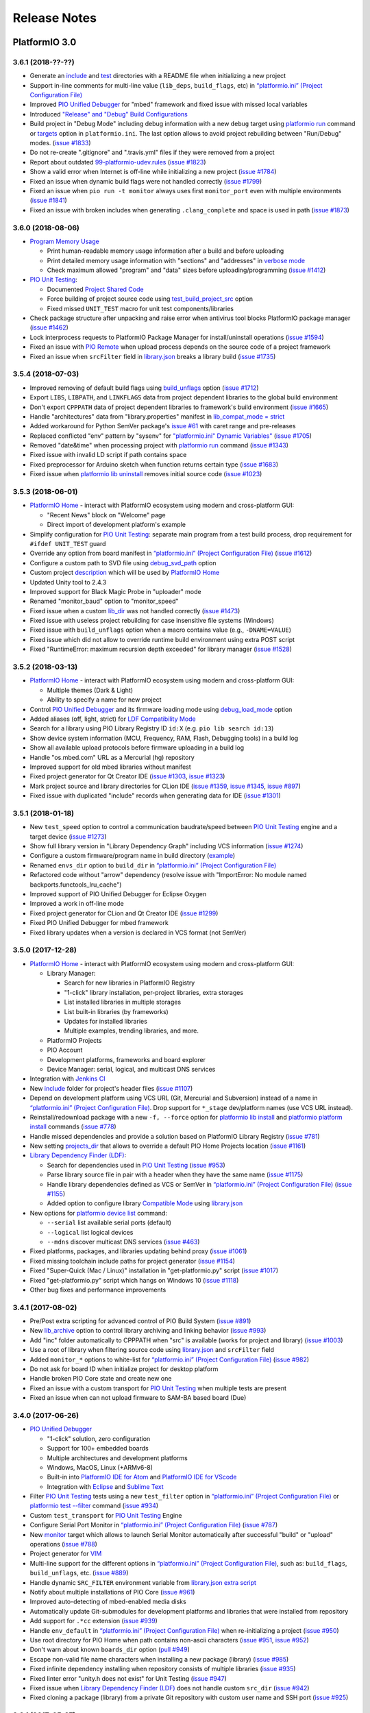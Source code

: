 Release Notes
=============

PlatformIO 3.0
--------------

3.6.1 (2018-??-??)
~~~~~~~~~~~~~~~~~~

* Generate an `include <http://docs.platformio.org/page/projectconf/section_platformio.html#include-dir>`__
  and `test <http://docs.platformio.org/page/projectconf/section_platformio.html#test-dir>`__
  directories with a README file when initializing a new project
* Support in-line comments for multi-line value (``lib_deps``, ``build_flags``, etc) in `“platformio.ini” (Project Configuration File) <https://docs.platformio.org/page/projectconf.html>`__
* Improved `PIO Unified Debugger <https://docs.platformio.org/en/page/plus/debugging.html>`__
  for "mbed" framework and fixed issue with missed local variables
* Introduced `"Release" and "Debug" Build Configurations <http://docs.platformio.org/page/projectconf/build_configurations.html>`__
* Build project in "Debug Mode" including debug information with a new
  ``debug`` target using `platformio run <https://docs.platformio.org/page/userguide/cmd_run.html>`__ command or `targets <http://docs.platformio.org/page/projectconf/section_env_general.html#targets>`__ option in ``platformio.ini``.
  The last option allows to avoid project rebuilding between "Run/Debug" modes.
  (`issue #1833 <https://github.com/platformio/platformio-core/issues/1833>`_)
* Do not re-create ".gitignore" and ".travis.yml" files if they were removed
  from a project
* Report about outdated `99-platformio-udev.rules <http://docs.platformio.org/page/faq.html#platformio-udev-rules>`__
  (`issue #1823 <https://github.com/platformio/platformio-core/issues/1823>`_)
* Show a valid error when Internet is off-line while initializing a new project
  (`issue #1784 <https://github.com/platformio/platformio-core/issues/1784>`_)
* Fixed an issue when dynamic build flags were not handled correctly
  (`issue #1799 <https://github.com/platformio/platformio-core/issues/1799>`_)
* Fixed an issue when ``pio run -t monitor`` always uses first ``monitor_port``
  even with multiple environments
  (`issue #1841 <https://github.com/platformio/platformio-core/issues/1841>`_)
* Fixed an issue with broken includes when generating ``.clang_complete`` and
  space is used in path
  (`issue #1873 <https://github.com/platformio/platformio-core/issues/1873>`_)

3.6.0 (2018-08-06)
~~~~~~~~~~~~~~~~~~

* `Program Memory Usage <https://docs.platformio.org/page/faq.html#program-memory-usage>`_

  - Print human-readable memory usage information after a build and before uploading
  - Print detailed memory usage information with "sections" and "addresses"
    in `verbose mode <https://docs.platformio.org/page/userguide/cmd_run.html#cmdoption-platformio-run-v>`__
  - Check maximum allowed "program" and "data" sizes before uploading/programming
    (`issue #1412 <https://github.com/platformio/platformio-core/issues/1412>`_)

* `PIO Unit Testing <https://docs.platformio.org/page/plus/unit-testing.html>`__:

  - Documented `Project Shared Code <https://docs.platformio.org/page/plus/unit-testing.html#shared-code>`__
  - Force building of project source code using `test_build_project_src <https://docs.platformio.org/page/projectconf/section_env_test.html#test_build_project_src>`__ option
  - Fixed missed ``UNIT_TEST`` macro for unit test components/libraries

* Check package structure after unpacking and raise error when antivirus tool
  blocks PlatformIO package manager
  (`issue #1462 <https://github.com/platformio/platformio-core/issues/1462>`_)
* Lock interprocess requests to PlatformIO Package Manager for
  install/uninstall operations
  (`issue #1594 <https://github.com/platformio/platformio-core/issues/1594>`_)
* Fixed an issue with `PIO Remote <https://docs.platformio.org/page/plus/pio-remote.html>`__
  when upload process depends on the source code of a project framework
* Fixed an issue when ``srcFilter`` field in `library.json <https://docs.platformio.org/page/librarymanager/config.html>`__
  breaks a library build
  (`issue #1735 <https://github.com/platformio/platformio-core/issues/1735>`_)

3.5.4 (2018-07-03)
~~~~~~~~~~~~~~~~~~

* Improved removing of default build flags using `build_unflags <https://docs.platformio.org/page/projectconf/section_env_build.html#build-unflags>`__ option
  (`issue #1712 <https://github.com/platformio/platformio-core/issues/1712>`_)
* Export ``LIBS``, ``LIBPATH``, and ``LINKFLAGS`` data from project dependent
  libraries to the global build environment
* Don't export ``CPPPATH`` data of project dependent libraries to framework's
  build environment
  (`issue #1665 <https://github.com/platformio/platformio-core/issues/1665>`_)
* Handle "architectures" data from "library.properties" manifest in
  `lib_compat_mode = strict <https://docs.platformio.org/en/page/librarymanager/ldf.html#compatibility-mode>`__
* Added workaround for Python SemVer package's `issue #61 <https://github.com/rbarrois/python-semanticversion/issues/61>`_ with caret range and pre-releases
* Replaced conflicted "env" pattern by "sysenv" for `"platformio.ini" Dynamic Variables" <https://docs.platformio.org/page/projectconf/dynamic_variables.html>`__
  (`issue #1705 <https://github.com/platformio/platformio-core/issues/1705>`_)
* Removed "date&time" when processing project with `platformio run <https://docs.platformio.org/page/userguide/cmd_run.html>`__ command
  (`issue #1343 <https://github.com/platformio/platformio-core/issues/1343>`_)
* Fixed issue with invalid LD script if path contains space
* Fixed preprocessor for Arduino sketch when function returns certain type
  (`issue #1683 <https://github.com/platformio/platformio-core/issues/1683>`_)
* Fixed issue when `platformio lib uninstall <https://docs.platformio.org/page/userguide/lib/cmd_uninstall.html>`__
  removes initial source code
  (`issue #1023 <https://github.com/platformio/platformio-core/issues/1023>`_)

3.5.3 (2018-06-01)
~~~~~~~~~~~~~~~~~~

* `PlatformIO Home <https://docs.platformio.org/page/home/index.html>`__ -
  interact with PlatformIO ecosystem using modern and cross-platform GUI:

  - "Recent News" block on "Welcome" page
  - Direct import of development platform's example

* Simplify configuration for `PIO Unit Testing <https://docs.platformio.org/page/plus/unit-testing.html>`__: separate main program from a test build process, drop
  requirement for ``#ifdef UNIT_TEST`` guard
* Override any option from board manifest in `“platformio.ini” (Project Configuration File) <https://docs.platformio.org/page/projectconf/section_env_board.html#more-options>`__
  (`issue #1612 <https://github.com/platformio/platformio-core/issues/1612>`_)
* Configure a custom path to SVD file using `debug_svd_path <https://docs.platformio.org/page/projectconf/section_env_debug.html#debug-svd-path>`__
  option
* Custom project `description <https://docs.platformio.org/en/page/projectconf/section_platformio.html#description>`_
  which will be used by `PlatformIO Home <https://docs.platformio.org/page/home/index.html>`_
* Updated Unity tool to 2.4.3
* Improved support for Black Magic Probe in "uploader" mode
* Renamed "monitor_baud" option to "monitor_speed"
* Fixed issue when a custom `lib_dir <https://docs.platformio.org/page/projectconf/section_platformio.html#lib-dir>`__
  was not handled correctly
  (`issue #1473 <https://github.com/platformio/platformio-core/issues/1473>`_)
* Fixed issue with useless project rebuilding for case insensitive file
  systems (Windows)
* Fixed issue with ``build_unflags`` option when a macro contains value
  (e.g., ``-DNAME=VALUE``)
* Fixed issue which did not allow to override runtime build environment using
  extra POST script
* Fixed "RuntimeError: maximum recursion depth exceeded" for library manager
  (`issue #1528 <https://github.com/platformio/platformio-core/issues/1528>`_)

3.5.2 (2018-03-13)
~~~~~~~~~~~~~~~~~~

* `PlatformIO Home <https://docs.platformio.org/page/home/index.html>`__ -
  interact with PlatformIO ecosystem using modern and cross-platform GUI:

  - Multiple themes (Dark & Light)
  - Ability to specify a name for new project

* Control `PIO Unified Debugger <https://docs.platformio.org/en/page/plus/debugging.html>`__
  and its firmware loading mode using
  `debug_load_mode <https://docs.platformio.org/en/page/projectconf/section_env_debug.html#debug-load-mode>`__ option
* Added aliases (off, light, strict) for
  `LDF Compatibility Mode <https://docs.platformio.org/page/librarymanager/ldf.html>`__
* Search for a library using PIO Library Registry ID ``id:X`` (e.g. ``pio lib search id:13``)
* Show device system information (MCU, Frequency, RAM, Flash, Debugging tools)
  in a build log
* Show all available upload protocols before firmware uploading in a build log
* Handle "os.mbed.com" URL as a Mercurial (hg) repository
* Improved support for old mbed libraries without manifest
* Fixed project generator for Qt Creator IDE
  (`issue #1303 <https://github.com/platformio/platformio-core/issues/1303>`_,
  `issue #1323 <https://github.com/platformio/platformio-core/issues/1323>`_)
* Mark project source and library directories for CLion IDE
  (`issue #1359 <https://github.com/platformio/platformio-core/issues/1359>`_,
  `issue #1345 <https://github.com/platformio/platformio-core/issues/1345>`_,
  `issue #897 <https://github.com/platformio/platformio-core/issues/897>`_)
* Fixed issue with duplicated "include" records when generating data for IDE
  (`issue #1301 <https://github.com/platformio/platformio-core/issues/1301>`_)

3.5.1 (2018-01-18)
~~~~~~~~~~~~~~~~~~

* New ``test_speed`` option to control a communication baudrate/speed between
  `PIO Unit Testing <https://docs.platformio.org/page/plus/unit-testing.html>`__
  engine and a target device
  (`issue #1273 <https://github.com/platformio/platformio-core/issues/1273>`_)
* Show full library version in "Library Dependency Graph" including VCS
  information
  (`issue #1274 <https://github.com/platformio/platformio-core/issues/1274>`_)
* Configure a custom firmware/program name in build directory (`example <https://docs.platformio.org/page/projectconf/advanced_scripting.html#custom-firmware-program-name>`__)
* Renamed ``envs_dir`` option to ``build_dir``
  in `“platformio.ini” (Project Configuration File) <https://docs.platformio.org/page/projectconf/section_platformio.html#build-dir>`__
* Refactored code without "arrow" dependency (resolve issue with "ImportError:
  No module named backports.functools_lru_cache")
* Improved support of PIO Unified Debugger for Eclipse Oxygen
* Improved a work in off-line mode
* Fixed project generator for CLion and Qt Creator IDE
  (`issue #1299 <https://github.com/platformio/platformio-core/issues/1299>`_)
* Fixed PIO Unified Debugger for mbed framework
* Fixed library updates when a version is declared in VCS format (not SemVer)

3.5.0 (2017-12-28)
~~~~~~~~~~~~~~~~~~

* `PlatformIO Home <https://docs.platformio.org/page/home/index.html>`__ -
  interact with PlatformIO ecosystem using modern and cross-platform GUI:

  - Library Manager:

    * Search for new libraries in PlatformIO Registry
    * "1-click" library installation, per-project libraries, extra storages
    * List installed libraries in multiple storages
    * List built-in libraries (by frameworks)
    * Updates for installed libraries
    * Multiple examples, trending libraries, and more.

  - PlatformIO Projects
  - PIO Account
  - Development platforms, frameworks and board explorer
  - Device Manager: serial, logical, and multicast DNS services

* Integration with `Jenkins CI <https://docs.platformio.org/page/ci/jenkins.html>`_
* New `include <https://docs.platformio.org/page/projectconf/section_platformio.html#include-dir>`__
  folder for project's header files
  (`issue #1107 <https://github.com/platformio/platformio-core/issues/1107>`_)
* Depend on development platform using VCS URL (Git, Mercurial and Subversion)
  instead of a name in `“platformio.ini” (Project Configuration File) <https://docs.platformio.org/page/projectconf/section_env_general.html#platform>`__.
  Drop support for ``*_stage`` dev/platform names (use VCS URL instead).
* Reinstall/redownload package with a new ``-f, --force`` option for
  `platformio lib install <https://docs.platformio.org/page/userguide/lib/cmd_install.html>`__
  and `platformio platform install <https://docs.platformio.org/page/userguide/platforms/cmd_install.html>`__
  commands
  (`issue #778 <https://github.com/platformio/platformio-core/issues/778>`_)
* Handle missed dependencies and provide a solution based on PlatformIO Library
  Registry
  (`issue #781 <https://github.com/platformio/platformio-core/issues/781>`_)
* New setting `projects_dir <https://docs.platformio.org/page/userguide/cmd_settings.html#projects-dir>`__
  that allows to override a default PIO Home Projects location
  (`issue #1161 <https://github.com/platformio/platformio-core/issues/1161>`_)

* `Library Dependency Finder (LDF) <https://docs.platformio.org/page/librarymanager/ldf.html>`__:

  - Search for dependencies used in `PIO Unit Testing <https://docs.platformio.org/page/plus/unit-testing.html>`__
    (`issue #953 <https://github.com/platformio/platformio-core/issues/953>`_)
  - Parse library source file in pair with a header when they have the same name
    (`issue #1175 <https://github.com/platformio/platformio-core/issues/1175>`_)
  - Handle library dependencies defined as VCS or SemVer in
    `“platformio.ini” (Project Configuration File) <https://docs.platformio.org/page/projectconf/section_env_general.html#platform>`__
    (`issue #1155 <https://github.com/platformio/platformio-core/issues/1155>`_)
  - Added option to configure library `Compatible Mode <https://docs.platformio.org/page/librarymanager/ldf.html#compatibility-mode>`__
    using `library.json <https://docs.platformio.org/page/librarymanager/config.html>`__

* New options for `platformio device list <https://docs.platformio.org/page/userguide/cmd_device.html#platformio-device-list>`__
  command:

  - ``--serial`` list available serial ports (default)
  - ``--logical`` list logical devices
  - ``--mdns`` discover multicast DNS services
    (`issue #463 <https://github.com/platformio/platformio-core/issues/463>`_)

* Fixed platforms, packages, and libraries updating behind proxy
  (`issue #1061 <https://github.com/platformio/platformio-core/issues/1061>`_)
* Fixed missing toolchain include paths for project generator
  (`issue #1154 <https://github.com/platformio/platformio-core/issues/1154>`_)
* Fixed "Super-Quick (Mac / Linux)" installation in "get-platformio.py" script
  (`issue #1017 <https://github.com/platformio/platformio-core/issues/1017>`_)
* Fixed "get-platformio.py" script which hangs on Windows 10
  (`issue #1118 <https://github.com/platformio/platformio-core/issues/1118>`_)
* Other bug fixes and performance improvements

3.4.1 (2017-08-02)
~~~~~~~~~~~~~~~~~~

* Pre/Post extra scripting for advanced control of PIO Build System
  (`issue #891 <https://github.com/platformio/platformio-core/issues/891>`_)
* New `lib_archive <https://docs.platformio.org/page/projectconf/section_env_library.html#lib-archive>`_
  option to control library archiving and linking behavior
  (`issue #993 <https://github.com/platformio/platformio-core/issues/993>`_)
* Add "inc" folder automatically to CPPPATH when "src" is available (works for project and library)
  (`issue #1003 <https://github.com/platformio/platformio-core/issues/1003>`_)
* Use a root of library when filtering source code using
  `library.json <https://docs.platformio.org/page/librarymanager/config.html>`__
  and ``srcFilter`` field
* Added ``monitor_*`` options to white-list for `“platformio.ini” (Project Configuration File) <https://docs.platformio.org/page/projectconf.html>`__
  (`issue #982 <https://github.com/platformio/platformio-core/issues/982>`_)
* Do not ask for board ID when initialize project for desktop platform
* Handle broken PIO Core state and create new one
* Fixed an issue with a custom transport for `PIO Unit Testing <https://docs.platformio.org/page/plus/unit-testing.html>`__
  when multiple tests are present
* Fixed an issue when can not upload firmware to SAM-BA based board (Due)

3.4.0 (2017-06-26)
~~~~~~~~~~~~~~~~~~

* `PIO Unified Debugger <https://docs.platformio.org/page/plus/debugging.html>`__

  - "1-click" solution, zero configuration
  - Support for 100+ embedded boards
  - Multiple architectures and development platforms
  - Windows, MacOS, Linux (+ARMv6-8)
  - Built-in into `PlatformIO IDE for Atom <https://docs.platformio.org/page/ide/atom.html>`__ and `PlatformIO IDE for VScode <https://docs.platformio.org/page/ide/vscode.html>`__
  - Integration with `Eclipse <https://docs.platformio.org/page/ide/eclipse.html>`__ and `Sublime Text <https://docs.platformio.org/page/ide/sublimetext.html>`__

* Filter `PIO Unit Testing <https://docs.platformio.org/page/plus/unit-testing.html>`__
  tests using a new ``test_filter`` option in `“platformio.ini” (Project Configuration File) <https://docs.platformio.org/page/projectconf.html>`__
  or `platformio test --filter <https://docs.platformio.org/page/userguide/cmd_test.html#cmdoption-platformio-test-f>`__ command
  (`issue #934 <https://github.com/platformio/platformio-core/issues/934>`_)
* Custom ``test_transport`` for `PIO Unit Testing <https://docs.platformio.org/page/plus/unit-testing.html>`__ Engine
* Configure Serial Port Monitor in `“platformio.ini” (Project Configuration File) <https://docs.platformio.org/page/projectconf.html>`__
  (`issue #787 <https://github.com/platformio/platformio-core/issues/787>`_)
* New `monitor <https://docs.platformio.org/page/userguide/cmd_run.html#cmdoption-platformio-run-t>`__
  target which allows to launch Serial Monitor automatically after successful
  "build" or "upload" operations
  (`issue #788 <https://github.com/platformio/platformio-core/issues/788>`_)
* Project generator for `VIM <https://docs.platformio.org/page/ide/vim.html>`__
* Multi-line support for the different options in `“platformio.ini” (Project Configuration File) <https://docs.platformio.org/page/projectconf.html>`__,
  such as: ``build_flags``, ``build_unflags``, etc.
  (`issue #889 <https://github.com/platformio/platformio-core/issues/889>`_)
* Handle dynamic ``SRC_FILTER`` environment variable from
  `library.json extra script <https://docs.platformio.org/page/librarymanager/config.html#extrascript>`__
* Notify about multiple installations of PIO Core
  (`issue #961 <https://github.com/platformio/platformio-core/issues/961>`_)
* Improved auto-detecting of mbed-enabled media disks
* Automatically update Git-submodules for development platforms and libraries
  that were installed from repository
* Add support for ``.*cc`` extension
  (`issue #939 <https://github.com/platformio/platformio-core/issues/939>`_)
* Handle ``env_default`` in `“platformio.ini” (Project Configuration File) <https://docs.platformio.org/page/projectconf.html>`__
  when re-initializing a project
  (`issue #950 <https://github.com/platformio/platformio-core/issues/950>`_)
* Use root directory for PIO Home when path contains non-ascii characters
  (`issue #951 <https://github.com/platformio/platformio-core/issues/951>`_,
  `issue #952 <https://github.com/platformio/platformio-core/issues/952>`_)
* Don't warn about known ``boards_dir`` option
  (`pull #949 <https://github.com/platformio/platformio-core/pull/949>`_)
* Escape non-valid file name characters when installing a new package (library)
  (`issue #985 <https://github.com/platformio/platformio-core/issues/985>`_)
* Fixed infinite dependency installing when repository consists of multiple
  libraries
  (`issue #935 <https://github.com/platformio/platformio-core/issues/935>`_)
* Fixed linter error "unity.h does not exist" for Unit Testing
  (`issue #947 <https://github.com/platformio/platformio-core/issues/947>`_)
* Fixed issue when `Library Dependency Finder (LDF) <https://docs.platformio.org/page/librarymanager/ldf.html>`__
  does not handle custom ``src_dir``
  (`issue #942 <https://github.com/platformio/platformio-core/issues/942>`_)
* Fixed cloning a package (library) from a private Git repository with
  custom user name and SSH port
  (`issue #925 <https://github.com/platformio/platformio-core/issues/925>`_)

3.3.1 (2017-05-27)
~~~~~~~~~~~~~~~~~~

* Hotfix for recently updated Python Requests package (2.16.0)

3.3.0 (2017-03-27)
~~~~~~~~~~~~~~~~~~

* PlatformIO Library Registry statistics with new
  `pio lib stats <https://docs.platformio.org/page/userguide/lib/cmd_stats.html>`__ command

  - Recently updated and added libraries
  - Recent and popular keywords
  - Featured libraries (today, week, month)

* List built-in libraries based on development platforms with a new
  `pio lib builtin <https://docs.platformio.org/page/userguide/lib/cmd_builtin.html>`__ command
* Show detailed info about a library using `pio lib show <https://docs.platformio.org/page/userguide/lib/cmd_show.html>`__
  command
  (`issue #430 <https://github.com/platformio/platformio-core/issues/430>`_)
* List supported frameworks, SDKs with a new
  `pio platform frameworks <https://docs.platformio.org/page/userguide/platforms/cmd_frameworks.html>`__ command
* Visual Studio Code extension for PlatformIO
  (`issue #619 <https://github.com/platformio/platformio-core/issues/619>`_)
* Added new options ``--no-reset``, ``--monitor-rts`` and ``--monitor-dtr``
  to `pio test <https://docs.platformio.org/page/userguide/cmd_test.html>`__
  command (allows to avoid automatic board's auto-reset when gathering test results)
* Added support for templated methods in ``*.ino to *.cpp`` converter
  (`pull #858 <https://github.com/platformio/platformio-core/pull/858>`_)
* Package version as "Repository URL" in manifest of development version
  (``"version": "https://github.com/user/repo.git"``)
* Produce less noisy output when ``-s/--silent`` options are used for
  `platformio init <https://docs.platformio.org/page/userguide/cmd_init.html>`__
  and `platformio run <https://docs.platformio.org/page/userguide/cmd_run.html>`__
  commands
  (`issue #850 <https://github.com/platformio/platformio-core/issues/850>`_)
* Use C++11 by default for CLion IDE based projects
  (`pull #873 <https://github.com/platformio/platformio-core/pull/873>`_)
* Escape project path when Glob matching is used
* Do not overwrite project configuration variables when system environment
  variables are set
* Handle dependencies when installing non-registry package/library (VCS, archive, local folder)
  (`issue #913 <https://github.com/platformio/platformio-core/issues/913>`_)
* Fixed package installing with VCS branch for Python 2.7.3
  (`issue #885 <https://github.com/platformio/platformio-core/issues/885>`_)

3.2.1 (2016-12-07)
~~~~~~~~~~~~~~~~~~

* Changed default `LDF Mode <https://docs.platformio.org/page/librarymanager/ldf.html#ldf-mode>`__
  from ``chain+`` to ``chain``

3.2.0 (2016-12-07)
~~~~~~~~~~~~~~~~~~

* `PIO Remote™ <https://docs.platformio.org/page/plus/pio-remote.html>`__.
  **Your devices are always with you!**

  + Over-The-Air (OTA) Device Manager
  + OTA Serial Port Monitor
  + OTA Firmware Updates
  + Continuous Deployment
  + Continuous Delivery

* Integration with `Cloud IDEs <https://docs.platformio.org/page/ide.html#cloud-ide>`__

  + Cloud9
  + Codeanywhere
  + Eclipse Che

* `PIO Account <https://docs.platformio.org/page/userguide/account/index.html>`__
  and `PLATFORMIO_AUTH_TOKEN <https://docs.platformio.org/page/envvars.html#envvar-PLATFORMIO_AUTH_TOKEN>`__
  environment variable for CI systems
  (`issue #808 <https://github.com/platformio/platformio-core/issues/808>`_,
  `issue #467 <https://github.com/platformio/platformio-core/issues/467>`_)
* Inject system environment variables to configuration settings in
  `“platformio.ini” (Project Configuration File) <https://docs.platformio.org/page/projectconf.html>`__
  (`issue #792 <https://github.com/platformio/platformio-core/issues/792>`_)
* Custom boards per project with ``boards_dir`` option in
  `“platformio.ini” (Project Configuration File) <https://docs.platformio.org/page/projectconf.html>`__
  (`issue #515 <https://github.com/platformio/platformio-core/issues/515>`_)
* Unix shell-style wildcards for `upload_port <https://docs.platformio.org/page/projectconf/section_env_upload.html#upload-port>`_
  (`issue #839 <https://github.com/platformio/platformio-core/issues/839>`_)
* Refactored `Library Dependency Finder (LDF) <https://docs.platformio.org/page/librarymanager/ldf.html>`__
  C/C++ Preprocessor for conditional syntax (``#ifdef``, ``#if``, ``#else``,
  ``#elif``, ``#define``, etc.)
  (`issue #837 <https://github.com/platformio/platformio-core/issues/837>`_)
* Added new `LDF Modes <https://docs.platformio.org/page/librarymanager/ldf.html#ldf-mode>`__:
  ``chain+`` and ``deep+`` and set ``chain+`` as default
* Added global ``lib_extra_dirs`` option to ``[platformio]`` section for
  `“platformio.ini” (Project Configuration File) <https://docs.platformio.org/page/projectconf.html>`__
  (`issue #842 <https://github.com/platformio/platformio-core/issues/842>`_)
* Enabled caching by default for API requests and Library Manager (see `enable_cache <https://docs.platformio.org/page/userguide/cmd_settings.html#enable-cache>`__ setting)
* Native integration with VIM/Neovim using `neomake-platformio <https://github.com/coddingtonbear/neomake-platformio>`__ plugin
* Changed a default exit combination for Device Monitor from ``Ctrl+]`` to ``Ctrl+C``
* Improved detecting of ARM mbed media disk for uploading
* Improved Project Generator for CLion IDE when source folder contains nested items
* Improved handling of library dependencies specified in ``library.json`` manifest
  (`issue #814 <https://github.com/platformio/platformio-core/issues/814>`_)
* Improved `Library Dependency Finder (LDF) <https://docs.platformio.org/page/librarymanager/ldf.html>`__
  for circular dependencies
* Show vendor version of a package for `platformio platform show <https://docs.platformio.org/page/userguide/platforms/cmd_show.html>`__ command
  (`issue #838 <https://github.com/platformio/platformio-core/issues/838>`_)
* Fixed unable to include SSH user in ``lib_deps`` repository url
  (`issue #830 <https://github.com/platformio/platformio-core/issues/830>`_)
* Fixed merging of ".gitignore" files when re-initialize project
  (`issue #848 <https://github.com/platformio/platformio-core/issues/848>`_)
* Fixed issue with ``PATH`` auto-configuring for upload tools
* Fixed ``99-platformio-udev.rules`` checker for Linux OS

3.1.0 (2016-09-19)
~~~~~~~~~~~~~~~~~~

* New! Dynamic variables/templates for `“platformio.ini” (Project Configuration File) <https://docs.platformio.org/page/projectconf.html>`__
  (`issue #705 <https://github.com/platformio/platformio-core/issues/705>`_)
* Summary about processed environments
  (`issue #777 <https://github.com/platformio/platformio-core/issues/777>`_)
* Implemented LocalCache system for API and improved a work in off-line mode
* Improved Project Generator when custom ``--project-option`` is passed to
  `platformio init <https://docs.platformio.org/page/userguide/cmd_init.html>`__
  command
* Deprecated ``lib_force`` option, please use `lib_deps <https://docs.platformio.org/page/projectconf/section_env_library.html#lib-deps>`__ instead
* Return valid exit code from ``plaformio test`` command
* Fixed Project Generator for CLion IDE using Windows OS
  (`issue #785 <https://github.com/platformio/platformio-core/issues/785>`_)
* Fixed SSL Server-Name-Indication for Python < 2.7.9
  (`issue #774 <https://github.com/platformio/platformio-core/issues/774>`_)

3.0.1 (2016-09-08)
~~~~~~~~~~~~~~~~~~

* Disabled temporary SSL for PlatformIO services
  (`issue #772 <https://github.com/platformio/platformio-core/issues/772>`_)

3.0.0 (2016-09-07)
~~~~~~~~~~~~~~~~~~

* `PlatformIO Plus <https://pioplus.com>`__

  + Local and Embedded `Unit Testing <https://docs.platformio.org/page/plus/unit-testing.html>`__
    (`issue #408 <https://github.com/platformio/platformio-core/issues/408>`_,
    `issue #519 <https://github.com/platformio/platformio-core/issues/519>`_)

* Decentralized Development Platforms

  + Development platform manifest "platform.json" and
    `open source development platforms <https://github.com/platformio?utf8=✓&query=platform->`__
  + `Semantic Versioning <http://semver.org/>`__ for platform commands,
    development platforms and dependent packages
  + Custom package repositories
  + External embedded board configuration files, isolated build scripts
    (`issue #479 <https://github.com/platformio/platformio-core/issues/479>`_)
  + Embedded Board compatibility with more than one development platform
    (`issue #456 <https://github.com/platformio/platformio-core/issues/456>`_)

* Library Manager 3.0

  + Project dependencies per build environment using `lib_deps <https://docs.platformio.org/page/projectconf/section_env_library.html#lib-deps>`__ option
    (`issue #413 <https://github.com/platformio/platformio-core/issues/413>`_)
  + `Semantic Versioning <http://semver.org/>`__ for library commands and
    dependencies
    (`issue #410 <https://github.com/platformio/platformio-core/issues/410>`_)
  + Multiple library storages: Project's Local, PlatformIO's Global or Custom
    (`issue #475 <https://github.com/platformio/platformio-core/issues/475>`_)
  + Install library by name
    (`issue #414 <https://github.com/platformio/platformio-core/issues/414>`_)
  + Depend on a library using VCS URL (GitHub, Git, ARM mbed code registry, Hg, SVN)
    (`issue #498 <https://github.com/platformio/platformio-core/issues/498>`_)
  + Strict search for library dependencies
    (`issue #588 <https://github.com/platformio/platformio-core/issues/588>`_)
  + Allowed ``library.json`` to specify sources other than PlatformIO's Repository
    (`issue #461 <https://github.com/platformio/platformio-core/issues/461>`_)
  + Search libraries by headers/includes with ``platformio lib search --header`` option

* New Intelligent Library Build System

  + `Library Dependency Finder <https://docs.platformio.org/page/faq.html#how-works-library-dependency-finder-ldf>`__
    that interprets C/C++ Preprocessor conditional macros with deep search behavior
  + Check library compatibility with project environment before building
    (`issue #415 <https://github.com/platformio/platformio-core/issues/415>`_)
  + Control Library Dependency Finder for compatibility using
    `lib_compat_mode <https://docs.platformio.org/page/projectconf/section_env_library.html#lib-compat-mode>`__
    option
  + Custom library storages/directories with
    `lib_extra_dirs <https://docs.platformio.org/page/projectconf/section_env_library.html#lib-extra-dirs>`__ option
    (`issue #537 <https://github.com/platformio/platformio-core/issues/537>`_)
  + Handle extra build flags, source filters and build script from
    `library.json <https://docs.platformio.org/page/librarymanager/config.html>`__
    (`issue #289 <https://github.com/platformio/platformio-core/issues/289>`_)
  + Allowed to disable library archiving (``*.ar``)
    (`issue #719 <https://github.com/platformio/platformio-core/issues/719>`_)
  + Show detailed build information about dependent libraries
    (`issue #617 <https://github.com/platformio/platformio-core/issues/617>`_)
  + Support for the 3rd party manifests (Arduino IDE "library.properties"
    and ARM mbed "module.json")

* Removed ``enable_prompts`` setting. Now, all PlatformIO CLI is non-blocking!
* Switched to SSL PlatformIO API
* Renamed ``platformio serialports`` command to ``platformio device``
* Build System: Attach custom Before/Pre and After/Post actions for targets
  (`issue #542 <https://github.com/platformio/platformio-core/issues/542>`_)
* Allowed passing custom project configuration options to ``platformio ci``
  and ``platformio init`` commands using ``-O, --project-option``.
* Print human-readable information when processing environments without
  ``-v, --verbose`` option
  (`issue #721 <https://github.com/platformio/platformio-core/issues/721>`_)
* Improved INO to CPP converter
  (`issue #659 <https://github.com/platformio/platformio-core/issues/659>`_,
  `issue #765 <https://github.com/platformio/platformio-core/issues/765>`_)
* Added ``license`` field to `library.json <https://docs.platformio.org/page/librarymanager/config.html>`__
  (`issue #522 <https://github.com/platformio/platformio-core/issues/522>`_)
* Warn about unknown options in project configuration file ``platformio.ini``
  (`issue #740 <https://github.com/platformio/platformio-core/issues/740>`_)
* Fixed wrong line number for INO file when ``#warning`` directive is used
  (`issue #742 <https://github.com/platformio/platformio-core/issues/742>`_)
* Stopped supporting Python 2.6

PlatformIO 2.0
--------------

2.11.2 (2016-08-02)
~~~~~~~~~~~~~~~~~~~

* Improved support for `Microchip PIC32 <https://docs.platformio.org/page/platforms/microchippic32.html>`__ development platform and ChipKIT boards
  (`issue #438 <https://github.com/platformio/platformio-core/issues/438>`_)
* Added support for Pinoccio Scout board
  (`issue #52 <https://github.com/platformio/platformio-core/issues/52>`_)
* Added support for `Teensy USB Features <https://docs.platformio.org/page/platforms/teensy.html#usb-features>`__
  (HID, SERIAL_HID, DISK, DISK_SDFLASH, MIDI, etc.)
  (`issue #722 <https://github.com/platformio/platformio-core/issues/722>`_)
* Switched to built-in GCC LwIP library for Espressif development platform
* Added support for local ``--echo`` for Serial Port Monitor
  (`issue #733 <https://github.com/platformio/platformio-core/issues/733>`_)
* Updated ``udev`` rules for the new STM32F407DISCOVERY boards
  (`issue #731 <https://github.com/platformio/platformio-core/issues/731>`_)
* Implemented firmware merging with base firmware for Nordic nRF51 development platform
  (`issue #500 <https://github.com/platformio/platformio-core/issues/500>`_,
  `issue #533 <https://github.com/platformio/platformio-core/issues/533>`_)
* Fixed Project Generator for ESP8266 and ARM mbed based projects
  (resolves incorrect linter errors)
* Fixed broken LD Script for Element14 chipKIT Pi board
  (`issue #725 <https://github.com/platformio/platformio-core/issues/725>`_)
* Fixed firmware uploading to Atmel SAMD21-XPRO board using ARM mbed framework
  (`issue #732 <https://github.com/platformio/platformio-core/issues/732>`_)

2.11.1 (2016-07-12)
~~~~~~~~~~~~~~~~~~~

* Added support for Arduino M0, M0 Pro and Tian boards
  (`issue #472 <https://github.com/platformio/platformio-core/issues/472>`_)
* Added support for Microchip chipKIT Lenny board
* Updated Microchip PIC32 Arduino framework to v1.2.1
* Documented `uploading of EEPROM data <https://docs.platformio.org/page/platforms/atmelavr.html#upload-eeprom-data>`__
  (from EEMEM directive)
* Added ``Rebuild C/C++ Project Index`` target to CLion and Eclipse IDEs
* Improved project generator for `CLion IDE <https://docs.platformio.org/page/ide/clion.html>`__
* Added ``udev`` rules for OpenOCD CMSIS-DAP adapters
  (`issue #718 <https://github.com/platformio/platformio-core/issues/718>`_)
* Auto-remove project cache when PlatformIO is upgraded
* Keep user changes for ``.gitignore`` file when re-generate/update project data
* Ignore ``[platformio]`` section from custom project configuration file when
  `platformio ci --project-conf <https://docs.platformio.org/page/userguide/cmd_ci.html>`__
  command is used
* Fixed missed ``--boot`` flag for the firmware uploader for ATSAM3X8E
  Cortex-M3 MCU based boards (Arduino Due, etc)
  (`issue #710 <https://github.com/platformio/platformio-core/issues/710>`_)
* Fixed missing trailing ``\`` for the source files list when generate project
  for `Qt Creator IDE <https://docs.platformio.org/page/ide/qtcreator.html>`__
  (`issue #711 <https://github.com/platformio/platformio-core/issues/711>`_)
* Split source files to ``HEADERS`` and ``SOURCES`` when generate project
  for `Qt Creator IDE <https://docs.platformio.org/page/ide/qtcreator.html>`__
  (`issue #713 <https://github.com/platformio/platformio-core/issues/713>`_)

2.11.0 (2016-06-28)
~~~~~~~~~~~~~~~~~~~

* New ESP8266-based boards: Generic ESP8285 Module, Phoenix 1.0 & 2.0, WifInfo
* Added support for Arduino M0 Pro board
  (`issue #472 <https://github.com/platformio/platformio-core/issues/472>`_)
* Added support for Arduino MKR1000 board
  (`issue #620 <https://github.com/platformio/platformio-core/issues/620>`_)
* Added support for Adafruit Feather M0, SparkFun SAMD21 and SparkFun SAMD21
  Mini Breakout boards
  (`issue #520 <https://github.com/platformio/platformio-core/issues/520>`_)
* Updated Arduino ESP8266 core for Espressif platform to 2.3.0
* Better removing unnecessary flags using ``build_unflags`` option
  (`issue #698 <https://github.com/platformio/platformio-core/issues/698>`_)
* Fixed issue with ``platformio init --ide`` command for Python 2.6

2.10.3 (2016-06-15)
~~~~~~~~~~~~~~~~~~~

* Fixed issue with ``platformio init --ide`` command

2.10.2 (2016-06-15)
~~~~~~~~~~~~~~~~~~~

* Added support for ST Nucleo L031K6 board to ARM mbed framework
* Process ``build_unflags`` option for ARM mbed framework
* Updated Intel ARC32 Arduino framework to v1.0.6
  (`issue #695 <https://github.com/platformio/platformio-core/issues/695>`_)
* Improved a check of program size before uploading to the board
* Fixed issue with ARM mbed framework ``-u _printf_float`` and
  ``-u _scanf_float`` when parsing ``$LINKFLAGS``
* Fixed issue with ARM mbed framework and extra includes for the custom boards,
  such as Seeeduino Arch Pro

2.10.1 (2016-06-13)
~~~~~~~~~~~~~~~~~~~

* Re-submit a package to PyPI

2.10.0 (2016-06-13)
~~~~~~~~~~~~~~~~~~~

* Added support for `emonPi <https://github.com/openenergymonitor/emonpi>`__,
  the OpenEnergyMonitor system
  (`issue #687 <https://github.com/platformio/platformio-core/issues/687>`_)
* Added support for `SPL <https://platformio.org/frameworks/spl>`__
  framework for STM32F0 boards
  (`issue #683 <https://github.com/platformio/platformio-core/issues/683>`_)
* Added support for `Arduboy DevKit <https://www.arduboy.com>`__, the game system
  the size of a credit card
* Updated ARM mbed framework package to v121
* Check program size before uploading to the board
  (`issue #689 <https://github.com/platformio/platformio-core/issues/689>`_)
* Improved firmware uploading to Arduino Leonardo based boards
  (`issue #691 <https://github.com/platformio/platformio-core/issues/691>`_)
* Fixed issue with ``-L relative/path`` when parsing ``build_flags``
  (`issue #688 <https://github.com/platformio/platformio-core/issues/688>`_)

2.9.4 (2016-06-04)
~~~~~~~~~~~~~~~~~~

* Show ``udev`` warning only for the Linux OS while uploading firmware

2.9.3 (2016-06-03)
~~~~~~~~~~~~~~~~~~

* Added support for `Arduboy <https://www.arduboy.com>`__, the game system
  the size of a credit card
* Updated `99-platformio-udev.rules <https://github.com/platformio/platformio-core/blob/develop/scripts/99-platformio-udev.rules>`__ for Linux OS
* Refactored firmware uploading to the embedded boards with SAM-BA bootloader

2.9.2 (2016-06-02)
~~~~~~~~~~~~~~~~~~

* Simplified `Continuous Integration with AppVeyor <https://docs.platformio.org/page/ci/appveyor.html>`__
  (`issue #671 <https://github.com/platformio/platformio-core/issues/671>`_)
* Automatically add source directory to ``CPPPATH`` of Build System
* Added support for Silicon Labs SLSTK3401A (Pearl Gecko) and
  MultiTech mDot F411 ARM mbed based boards
* Added support for MightyCore ATmega8535 board
  (`issue #585 <https://github.com/platformio/platformio-core/issues/585>`_)
* Added ``stlink`` as the default uploader for STM32 Discovery boards
  (`issue #665 <https://github.com/platformio/platformio-core/issues/665>`_)
* Use HTTP mirror for Package Manager in a case with SSL errors
  (`issue #645 <https://github.com/platformio/platformio-core/issues/645>`_)
* Improved firmware uploading to Arduino Leonardo/Due based boards
* Fixed bug with ``env_default`` when ``pio run -e`` is used
* Fixed issue with ``src_filter`` option for Windows OS
  (`issue #652 <https://github.com/platformio/platformio-core/issues/652>`_)
* Fixed configuration data for TI LaunchPads based on msp430fr4133 and
  msp430fr6989 MCUs
  (`issue #676 <https://github.com/platformio/platformio-core/issues/676>`_)
* Fixed issue with ARM mbed framework and multiple definition errors
  on FRDM-KL46Z board
  (`issue #641 <https://github.com/platformio/platformio-core/issues/641>`_)
* Fixed issue with ARM mbed framework when abstract class breaks compile
  for LPC1768
  (`issue #666 <https://github.com/platformio/platformio-core/issues/666>`_)

2.9.1 (2016-04-30)
~~~~~~~~~~~~~~~~~~

* Handle prototype pointers while converting ``*.ino`` to ``.cpp``
  (`issue #639 <https://github.com/platformio/platformio-core/issues/639>`_)

2.9.0 (2016-04-28)
~~~~~~~~~~~~~~~~~~

* Project generator for `CodeBlocks IDE <https://docs.platformio.org/page/ide/codeblocks.html>`__
  (`issue #600 <https://github.com/platformio/platformio-core/issues/600>`_)
* New `Lattice iCE40 FPGA <https://docs.platformio.org/page/platforms/lattice_ice40.html>`__
  development platform with support for Lattice iCEstick FPGA Evaluation
  Kit and BQ IceZUM Alhambra FPGA
  (`issue #480 <https://github.com/platformio/platformio-core/issues/480>`_)
* New `Intel ARC 32-bit <https://docs.platformio.org/page/platforms/intel_arc32.html>`_
  development platform with support for Arduino/Genuino 101 board
  (`issue #535 <https://github.com/platformio/platformio-core/issues/535>`_)
* New `Microchip PIC32 <https://docs.platformio.org/page/platforms/microchippic32.html>`__
  development platform with support for 20+ different PIC32 based boards
  (`issue #438 <https://github.com/platformio/platformio-core/issues/438>`_)
* New RTOS and build Framework named `Simba <https://docs.platformio.org/page/frameworks/simba.html>`__
  (`issue #412 <https://github.com/platformio/platformio-core/issues/412>`_)
* New boards for `ARM mbed <https://docs.platformio.org/page/frameworks/mbed.html>`__
  framework: ST Nucleo F410RB, ST Nucleo L073RZ and BBC micro:bit
* Added support for Arduino.Org boards: Arduino Leonardo ETH, Arduino Yun Mini,
  Arduino Industrial 101 and Linino One
  (`issue #472 <https://github.com/platformio/platformio-core/issues/472>`_)
* Added support for Generic ATTiny boards: ATTiny13, ATTiny24, ATTiny25,
  ATTiny45 and ATTiny85
  (`issue #636 <https://github.com/platformio/platformio-core/issues/636>`_)
* Added support for MightyCore boards: ATmega1284, ATmega644, ATmega324,
  ATmega164, ATmega32, ATmega16 and ATmega8535
  (`issue #585 <https://github.com/platformio/platformio-core/issues/585>`_)
* Added support for `TI MSP430 <https://docs.platformio.org/page/platforms/timsp430.html>`__
  boards: TI LaunchPad w/ msp430fr4133 and TI LaunchPad w/ msp430fr6989
* Updated Arduino core for Espressif platform to 2.2.0
  (`issue #627 <https://github.com/platformio/platformio-core/issues/627>`_)
* Updated native SDK for ESP8266 to 1.5
  (`issue #366 <https://github.com/platformio/platformio-core/issues/366>`_)
* PlatformIO Library Registry in JSON format! Implemented
  ``--json-output`` and ``--page`` options for
  `platformio lib search <https://docs.platformio.org/page/userguide/lib/cmd_search.html>`__
  command
  (`issue #604 <https://github.com/platformio/platformio-core/issues/604>`_)
* Allowed to specify default environments `env_default <https://docs.platformio.org/page/projectconf/section_platformio.html#env-default>`__
  which should be processed by default with ``platformio run`` command
  (`issue #576 <https://github.com/platformio/platformio-core/issues/576>`_)
* Allowed to unflag(remove) base/initial flags using
  `build_unflags <https://docs.platformio.org/page/projectconf/section_env_build.html#build-unflags>`__
  option
  (`issue #559 <https://github.com/platformio/platformio-core/issues/559>`_)
* Allowed multiple VID/PID pairs when detecting serial ports
  (`issue #632 <https://github.com/platformio/platformio-core/issues/632>`_)
* Automatically add ``-DUSB_MANUFACTURER`` with vendor's name
  (`issue #631 <https://github.com/platformio/platformio-core/issues/631>`_)
* Automatically reboot Teensy board after upload when Teensy Loader GUI is used
  (`issue #609 <https://github.com/platformio/platformio-core/issues/609>`_)
* Refactored source code converter from ``*.ino`` to ``*.cpp``
  (`issue #610 <https://github.com/platformio/platformio-core/issues/610>`_)
* Forced ``-std=gnu++11`` for Atmel SAM development platform
  (`issue #601 <https://github.com/platformio/platformio-core/issues/601>`_)
* Don't check OS type for ARM mbed-enabled boards and ST STM32 development
  platform before uploading to disk
  (`issue #596 <https://github.com/platformio/platformio-core/issues/596>`_)
* Fixed broken compilation for Atmel SAMD based boards except Arduino Due
  (`issue #598 <https://github.com/platformio/platformio-core/issues/598>`_)
* Fixed firmware uploading using serial port with spaces in the path
* Fixed cache system when project's root directory is used as ``src_dir``
  (`issue #635 <https://github.com/platformio/platformio-core/issues/635>`_)

2.8.6 (2016-03-22)
~~~~~~~~~~~~~~~~~~

* Launched `PlatformIO Community Forums <https://community.platformio.org>`_
  (`issue #530 <https://github.com/platformio/platformio-core/issues/530>`_)
* Added support for ARM mbed-enabled board Seed Arch Max (STM32F407VET6)
  (`issue #572 <https://github.com/platformio/platformio-core/issues/572>`_)
* Improved DNS lookup for PlatformIO API
* Updated Arduino Wiring-based framework to the latest version for
  Atmel AVR/SAM development platforms
* Updated "Teensy Loader CLI" and fixed uploading of large .hex files
  (`issue #568 <https://github.com/platformio/platformio-core/issues/568>`_)
* Updated the support for Sanguino Boards
  (`issue #586 <https://github.com/platformio/platformio-core/issues/586>`_)
* Better handling of used boards when re-initialize/update project
* Improved support for non-Unicode user profiles for Windows OS
* Disabled progress bar for download operations when prompts are disabled
* Fixed multiple definition errors for ST STM32 development platform and
  ARM mbed framework
  (`issue #571 <https://github.com/platformio/platformio-core/issues/571>`_)
* Fixed invalid board parameters (reset method and baudrate) for a few
  ESP8266 based boards
* Fixed "KeyError: 'content-length'" in PlatformIO Download Manager
  (`issue #591 <https://github.com/platformio/platformio-core/issues/591>`_)


2.8.5 (2016-03-07)
~~~~~~~~~~~~~~~~~~

* Project generator for `NetBeans IDE <https://docs.platformio.org/page/ide/netbeans.html>`__
  (`issue #541 <https://github.com/platformio/platformio-core/issues/541>`_)
* Created package for Homebrew Mac OS X Package Manager: ``brew install
  platformio``
  (`issue #395 <https://github.com/platformio/platformio-core/issues/395>`_)
* Updated Arduino core for Espressif platform to 2.1.0
  (`issue #544 <https://github.com/platformio/platformio-core/issues/544>`_)
* Added support for the ESP8266 ESP-07 board to
  `Espressif <https://docs.platformio.org/page/platforms/espressif.html>`__
  (`issue #527 <https://github.com/platformio/platformio-core/issues/527>`_)
* Improved handling of String-based ``CPPDEFINES`` passed to extra ``build_flags``
  (`issue #526 <https://github.com/platformio/platformio-core/issues/526>`_)
* Generate appropriate project for CLion IDE and CVS
  (`issue #523 <https://github.com/platformio/platformio-core/issues/523>`_)
* Use ``src_dir`` directory from `Project Configuration File platformio.ini <https://docs.platformio.org/page/projectconf.html>`__
  when initializing project otherwise create base ``src`` directory
  (`issue #536 <https://github.com/platformio/platformio-core/issues/536>`_)
* Fixed issue with incorrect handling of user's build flags where the base flags
  were passed after user's flags to GCC compiler
  (`issue #528 <https://github.com/platformio/platformio-core/issues/528>`_)
* Fixed issue with Project Generator when optional build flags were passed using
  system environment variables: `PLATFORMIO_BUILD_FLAGS <https://docs.platformio.org/page/envvars.html#platformio-build-flags>`__
  or `PLATFORMIO_BUILD_SRC_FLAGS <https://docs.platformio.org/page/envvars.html#platformio-build-src-flags>`__
* Fixed invalid detecting of compiler type
  (`issue #550 <https://github.com/platformio/platformio-core/issues/550>`_)
* Fixed issue with updating package which was deleted manually by user
  (`issue #555 <https://github.com/platformio/platformio-core/issues/555>`_)
* Fixed incorrect parsing of GCC ``-include`` flag
  (`issue #552 <https://github.com/platformio/platformio-core/issues/552>`_)

2.8.4 (2016-02-17)
~~~~~~~~~~~~~~~~~~

* Added support for the new ESP8266-based boards (ESPDuino, ESP-WROOM-02,
  ESPresso Lite 1.0 & 2.0, SparkFun ESP8266 Thing Dev, ThaiEasyElec ESPino) to
  `Espressif <https://docs.platformio.org/page/platforms/espressif.html>`__
  development platform
* Added ``board_f_flash`` option to `Project Configuration File platformio.ini <https://docs.platformio.org/page/projectconf.html>`__
  which allows to specify `custom flash chip frequency <https://docs.platformio.org/page/platforms/espressif.html#custom-flash-frequency>`_
  for Espressif development platform
  (`issue #501 <https://github.com/platformio/platformio-core/issues/501>`_)
* Added ``board_flash_mode`` option to `Project Configuration File platformio.ini <https://docs.platformio.org/page/projectconf.html>`__
  which allows to specify `custom flash chip mode <https://docs.platformio.org/page/platforms/espressif.html#custom-flash-mode>`_
  for Espressif development platform
* Handle new environment variables
  `PLATFORMIO_UPLOAD_PORT <https://docs.platformio.org/page/envvars.html#platformio-upload-port>`_
  and `PLATFORMIO_UPLOAD_FLAGS <https://docs.platformio.org/page/envvars.html#platformio-upload-flags>`_
  (`issue #518 <https://github.com/platformio/platformio-core/issues/518>`_)
* Fixed issue with ``CPPDEFINES`` which contain space and break PlatformIO
  IDE Linter
  (`IDE issue #34 <https://github.com/platformio/platformio-atom-ide/issues/34>`_)
* Fixed unable to link C++ standard library to Espressif platform build
  (`issue #503 <https://github.com/platformio/platformio-core/issues/503>`_)
* Fixed issue with pointer (``char* myfunc()``) while converting from ``*.ino``
  to ``*.cpp``
  (`issue #506 <https://github.com/platformio/platformio-core/issues/506>`_)

2.8.3 (2016-02-02)
~~~~~~~~~~~~~~~~~~

* Better integration of PlatformIO Builder with PlatformIO IDE Linter
* Fixed issue with removing temporary file while converting ``*.ino`` to
  ``*.cpp``
* Fixed missing dependency (mbed framework) for Atmel SAM development platform
  (`issue #487 <https://github.com/platformio/platformio-core/issues/487>`_)

2.8.2 (2016-01-29)
~~~~~~~~~~~~~~~~~~

* Corrected RAM size for NXP LPC1768 based boards
  (`issue #484 <https://github.com/platformio/platformio-core/issues/484>`_)
* Exclude only ``test`` and ``tests`` folders from build process
* Reverted ``-Wl,-whole-archive`` hook for ST STM32 and mbed

2.8.1 (2016-01-29)
~~~~~~~~~~~~~~~~~~

* Fixed a bug with Project Initialization in PlatformIO IDE

2.8.0 (2016-01-29)
~~~~~~~~~~~~~~~~~~

* `PlatformIO IDE <https://docs.platformio.org/page/ide/atom.html>`_ for
  Atom
  (`issue #470 <https://github.com/platformio/platformio-core/issues/470>`_)
* Added ``pio`` command line alias for ``platformio`` command
  (`issue #447 <https://github.com/platformio/platformio-core/issues/447>`_)
* Added SPL-Framework support for Nucleo F401RE board
  (`issue #453 <https://github.com/platformio/platformio-core/issues/453>`_)
* Added ``upload_resetmethod`` option to `Project Configuration File platformio.ini <https://docs.platformio.org/page/projectconf.html>`__
  which allows to specify `custom upload reset method <https://docs.platformio.org/page/platforms/espressif.html#custom-reset-method>`_
  for Espressif development platform
  (`issue #444 <https://github.com/platformio/platformio-core/issues/444>`_)
* Allowed to force output of color ANSI-codes or to disable progress bar even
  if the output is a ``pipe`` (not a ``tty``) using `Environment variables <https://docs.platformio.org/page/envvars.html>`__
  (`issue #465 <https://github.com/platformio/platformio-core/issues/465>`_)
* Set 1Mb SPIFFS for Espressif boards by default
  (`issue #458 <https://github.com/platformio/platformio-core/issues/458>`_)
* Exclude ``test*`` folder by default from build process
* Generate project for IDEs with information about installed libraries
* Fixed builder for mbed framework and ST STM32 platform


2.7.1 (2016-01-06)
~~~~~~~~~~~~~~~~~~

* Initial support for Arduino Zero board
  (`issue #356 <https://github.com/platformio/platformio-core/issues/356>`_)
* Added support for completions to Atom text editor using ``.clang_complete``
* Generate default targets for `supported IDE <https://docs.platformio.org/page/ide.html>`__
  (CLion, Eclipse IDE, Emacs, Sublime Text, VIM): Build,
  Clean, Upload, Upload SPIFFS image, Upload using Programmer, Update installed
  platforms and libraries
  (`issue #427 <https://github.com/platformio/platformio-core/issues/427>`_)
* Updated Teensy Arduino Framework to 1.27
  (`issue #434 <https://github.com/platformio/platformio-core/issues/434>`_)
* Fixed uploading of EEPROM data using ``uploadeep`` target for Atmel AVR
  development platform
* Fixed project generator for CLion IDE
  (`issue #422 <https://github.com/platformio/platformio-core/issues/422>`_)
* Fixed package ``shasum`` validation on Mac OS X 10.11.2
  (`issue #429 <https://github.com/platformio/platformio-core/issues/429>`_)
* Fixed CMakeLists.txt ``add_executable`` has only one source file
  (`issue #421 <https://github.com/platformio/platformio-core/issues/421>`_)

2.7.0 (2015-12-30)
~~~~~~~~~~~~~~~~~~

**Happy New Year!**

* Moved SCons to PlatformIO packages. PlatformIO does not require SCons to be
  installed in your system. Significantly simplified installation process of
  PlatformIO. ``pip install platformio`` rocks!
* Implemented uploading files to file system of ESP8266 SPIFFS (including OTA)
  (`issue #382 <https://github.com/platformio/platformio-core/issues/382>`_)
* Added support for the new Adafruit boards Bluefruit Micro and Feather
  (`issue #403 <https://github.com/platformio/platformio-core/issues/403>`_)
* Added support for RFDuino
  (`issue #319 <https://github.com/platformio/platformio-core/issues/319>`_)
* Project generator for `Emacs <https://docs.platformio.org/page/ide/emacs.html>`__
  text editor
  (`pull #404 <https://github.com/platformio/platformio-core/pull/404>`_)
* Updated Arduino framework for Atmel AVR development platform to 1.6.7
* Documented `firmware uploading for Atmel AVR development platform using
  Programmers <https://docs.platformio.org/page/platforms/atmelavr.html#upload-using-programmer>`_:
  AVR ISP, AVRISP mkII, USBtinyISP, USBasp, Parallel Programmer and Arduino as ISP
* Fixed issue with current Python interpreter for Python-based tools
  (`issue #417 <https://github.com/platformio/platformio-core/issue/417>`_)

2.6.3 (2015-12-21)
~~~~~~~~~~~~~~~~~~

* Restored support for Espressif ESP8266 ESP-01 1MB board (ready for OTA)
* Fixed invalid ROM size for ESP8266-based boards
  (`issue #396 <https://github.com/platformio/platformio-core/issues/396>`_)

2.6.2 (2015-12-21)
~~~~~~~~~~~~~~~~~~

* Removed ``SCons`` from requirements list. PlatformIO will try to install it
  automatically, otherwise users need to install it manually
* Fixed ``ChunkedEncodingError`` when SF connection is broken
  (`issue #356 <https://github.com/platformio/platformio-core/issues/356>`_)

2.6.1 (2015-12-18)
~~~~~~~~~~~~~~~~~~

* Added support for the new ESP8266-based boards (SparkFun ESP8266 Thing,
  NodeMCU 0.9 & 1.0, Olimex MOD-WIFI-ESP8266(-DEV), Adafruit HUZZAH ESP8266,
  ESPino, SweetPea ESP-210, WeMos D1, WeMos D1 mini) to
  `Espressif <https://docs.platformio.org/page/platforms/espressif.html>`__
  development platform
* Created public `platformio-pkg-ldscripts <https://github.com/platformio/platformio-pkg-ldscripts.git>`_
  repository for LD scripts. Moved common configuration for ESP8266 MCU to
  ``esp8266.flash.common.ld``
  (`issue #379 <https://github.com/platformio/platformio-core/issues/379>`_)
* Improved documentation for `Espressif <https://docs.platformio.org/page/platforms/espressif.html>`__
  development platform: OTA update, custom Flash Size, Upload Speed and CPU
  frequency
* Fixed reset method for Espressif NodeMCU (ESP-12E Module)
  (`issue #380 <https://github.com/platformio/platformio-core/issues/380>`_)
* Fixed issue with code builder when build path contains spaces
  (`issue #387 <https://github.com/platformio/platformio-core/issues/387>`_)
* Fixed project generator for Eclipse IDE and "duplicate path entries found
  in project path"
  (`issue #383 <https://github.com/platformio/platformio-core/issues/383>`_)


2.6.0 (2015-12-15)
~~~~~~~~~~~~~~~~~~

* Install only required packages depending on build environment
  (`issue #308 <https://github.com/platformio/platformio-core/issues/308>`_)
* Added support for Raspberry Pi `WiringPi <https://docs.platformio.org/page/frameworks/wiringpi.html>`__
  framework
  (`issue #372 <https://github.com/platformio/platformio-core/issues/372>`_)
* Implemented Over The Air (OTA) upgrades for `Espressif <https://docs.platformio.org/page/platforms/espressif.html>`__
  development platform.
  (`issue #365 <https://github.com/platformio/platformio-core/issues/365>`_)
* Updated `CMSIS framework <https://docs.platformio.org/page/frameworks/cmsis.html>`__
  and added CMSIS support for Nucleo F401RE board
  (`issue #373 <https://github.com/platformio/platformio-core/issues/373>`_)
* Added support for Espressif ESP8266 ESP-01-1MB board (ready for OTA)
* Handle ``upload_flags`` option in `platformio.ini <https://docs.platformio.org/page/projectconf.html>`__
  (`issue #368 <https://github.com/platformio/platformio-core/issues/368>`_)
* Improved PlatformIO installation on the Mac OS X El Capitan

2.5.0 (2015-12-08)
~~~~~~~~~~~~~~~~~~

* Improved code builder for parallel builds (up to 4 times faster than before)
* Generate `.travis.yml <https://docs.platformio.org/page/ci/travis.html>`__
  CI and `.gitignore` files for embedded projects by default
  (`issue #354 <https://github.com/platformio/platformio-core/issues/354>`_)
* Removed prompt with "auto-uploading" from `platformio init <https://docs.platformio.org/page/userguide/cmd_init.html>`__
  command and added ``--enable-auto-uploading`` option
  (`issue #352 <https://github.com/platformio/platformio-core/issues/352>`_)
* Fixed incorrect behaviour of `platformio serialports monitor <https://docs.platformio.org/page/userguide/cmd_serialports.html#platformio-serialports-monitor>`__
  in pair with PySerial 3.0

2.4.1 (2015-12-01)
~~~~~~~~~~~~~~~~~~

* Restored ``PLATFORMIO`` macros with the current version

2.4.0 (2015-12-01)
~~~~~~~~~~~~~~~~~~

* Added support for the new boards: Atmel ATSAMR21-XPRO, Atmel SAML21-XPRO-B,
  Atmel SAMD21-XPRO, ST 32F469IDISCOVERY, ST 32L476GDISCOVERY, ST Nucleo F031K6,
  ST Nucleo F042K6, ST Nucleo F303K8 and ST Nucleo L476RG
* Updated Arduino core for Espressif platform to 2.0.0
  (`issue #345 <https://github.com/platformio/platformio-core/issues/345>`_)
* Added to FAQ explanation of `Can not compile a library that compiles without issue
  with Arduino IDE <https://docs.platformio.org/page/faq.html#building>`_
  (`issue #331 <https://github.com/platformio/platformio-core/issues/331>`_)
* Fixed ESP-12E flash size
  (`pull #333 <https://github.com/platformio/platformio-core/pull/333>`_)
* Fixed configuration for LowPowerLab MoteinoMEGA board
  (`issue #335 <https://github.com/platformio/platformio-core/issues/335>`_)
* Fixed "LockFailed: failed to create appstate.json.lock" error for Windows
* Fixed relative include path for preprocessor using ``build_flags``
  (`issue #271 <https://github.com/platformio/platformio-core/issues/271>`_)

2.3.5 (2015-11-18)
~~~~~~~~~~~~~~~~~~

* Added support of `libOpenCM3 <https://docs.platformio.org/page/frameworks/libopencm3.html>`_
  framework for Nucleo F103RB board
  (`issue #309 <https://github.com/platformio/platformio-core/issues/309>`_)
* Added support for Espressif ESP8266 ESP-12E board (NodeMCU)
  (`issue #310 <https://github.com/platformio/platformio-core/issues/310>`_)
* Added support for pySerial 3.0
  (`issue #307 <https://github.com/platformio/platformio-core/issues/307>`_)
* Updated Arduino AVR/SAM frameworks to 1.6.6
  (`issue #321 <https://github.com/platformio/platformio-core/issues/321>`_)
* Upload firmware using external programmer via `platformio run --target program <https://docs.platformio.org/page/userguide/cmd_run.html#cmdoption-platformio-run-t>`__
  target
  (`issue #311 <https://github.com/platformio/platformio-core/issues/311>`_)
* Fixed handling of upload port when ``board`` option is not specified in
  `platformio.ini <https://docs.platformio.org/page/projectconf.html>`__
  (`issue #313 <https://github.com/platformio/platformio-core/issues/313>`_)
* Fixed firmware uploading for `nordicrf51 <https://docs.platformio.org/page/platforms/nordicnrf51.html>`__
  development platform
  (`issue #316 <https://github.com/platformio/platformio-core/issues/316>`_)
* Fixed installation on Mac OS X El Capitan
  (`issue #312 <https://github.com/platformio/platformio-core/issues/312>`_)
* Fixed project generator for CLion IDE under Windows OS with invalid path to
  executable
  (`issue #326 <https://github.com/platformio/platformio-core/issues/326>`_)
* Fixed empty list with serial ports on Mac OS X
  (`isge #294 <https://github.com/platformio/platformio-core/issues/294>`_)
* Fixed compilation error ``TWI_Disable not declared`` for Arduino Due board
  (`issue #329 <https://github.com/platformio/platformio-core/issues/329>`_)

2.3.4 (2015-10-13)
~~~~~~~~~~~~~~~~~~

* Full support of `CLion IDE <https://docs.platformio.org/page/ide/clion.html>`_
  including code auto-completion
  (`issue #132 <https://github.com/platformio/platformio-core/issues/132>`_)
* PlatformIO `command completion in Terminal <https://docs.platformio.org/page/faq.html#command-completion-in-terminal>`_ for ``bash`` and ``zsh``
* Added support for ubIQio Ardhat board
  (`pull #302 <https://github.com/platformio/platformio-core/pull/302>`_)
* Install SCons automatically and avoid ``error: option --single-version-externally-managed not recognized``
  (`issue #279 <https://github.com/platformio/platformio-core/issues/279>`_)
* Use Teensy CLI Loader for upload of .hex files on Mac OS X
  (`issue #306 <https://github.com/platformio/platformio-core/issues/306>`_)
* Fixed missing `framework-mbed <https://docs.platformio.org/page/frameworks/mbed.html>`_
  package for `teensy <https://docs.platformio.org/page/platforms/teensy.html>`_
  platform
  (`issue #305 <https://github.com/platformio/platformio-core/issues/305>`_)

2.3.3 (2015-10-02)
~~~~~~~~~~~~~~~~~~

* Added support for LightBlue Bean board
  (`pull #292 <https://github.com/platformio/platformio-core/pull/292>`_)
* Added support for ST Nucleo F446RE board
  (`pull #293 <https://github.com/platformio/platformio-core/pull/293>`_)
* Fixed broken lock file for "appstate" storage
  (`issue #288 <https://github.com/platformio/platformio-core/issues/288>`_)
* Fixed ESP8266 compile errors about RAM size when adding 1 library
  (`issue #296 <https://github.com/platformio/platformio-core/issues/296>`_)

2.3.2 (2015-09-10)
~~~~~~~~~~~~~~~~~~

* Allowed to use ST-Link uploader for mbed-based projects
* Explained how to use ``lib`` directory from the PlatformIO based project in
  ``readme.txt`` which will be automatically generated using
  `platformio init <https://docs.platformio.org/page/userguide/cmd_init.html>`__
  command
  (`issue #273 <https://github.com/platformio/platformio-core/issues/273>`_)
* Found solution for "pip/scons error: option --single-version-externally-managed not
  recognized" when install PlatformIO using ``pip`` package manager
  (`issue #279 <https://github.com/platformio/platformio-core/issues/279>`_)
* Fixed firmware uploading to Arduino Leonardo board using Mac OS
  (`issue #287 <https://github.com/platformio/platformio-core/issues/287>`_)
* Fixed `SConsNotInstalled` error for Linux Debian-based distributives

2.3.1 (2015-09-06)
~~~~~~~~~~~~~~~~~~

* Fixed critical issue when `platformio init --ide <https://docs.platformio.org/page/userguide/cmd_init.html>`__ command hangs PlatformIO
  (`issue #283 <https://github.com/platformio/platformio-core/issues/283>`_)

2.3.0 (2015-09-05)
~~~~~~~~~~~~~~~~~~

* Added
  `native <https://docs.platformio.org/page/platforms/native.html>`__,
  `linux_arm <https://docs.platformio.org/page/platforms/linux_arm.html>`__,
  `linux_i686 <https://docs.platformio.org/page/platforms/linux_i686.html>`__,
  `linux_x86_64 <https://docs.platformio.org/page/platforms/linux_x86_64.html>`__,
  `windows_x86 <https://docs.platformio.org/page/platforms/windows_x86.html>`__
  development platforms
  (`issue #263 <https://github.com/platformio/platformio-core/issues/263>`_)
* Added `PlatformIO Demo <https://docs.platformio.org/page/userguide/demo.html>`_
  page to documentation
* Simplified `installation <https://docs.platformio.org/page/installation.html>`__
  process of PlatformIO
  (`issue #274 <https://github.com/platformio/platformio-core/issues/274>`_)
* Significantly improved `Project Generator <https://docs.platformio.org/page/userguide/cmd_init.html#cmdoption-platformio-init--ide>`__ which allows to integrate with `the most popular
  IDE <https://docs.platformio.org/page/ide.html>`__
* Added short ``-h`` help option for PlatformIO and sub-commands
* Updated `mbed <https://docs.platformio.org/page/frameworks/mbed.html>`__
  framework
* Updated ``tool-teensy`` package for `Teensy <https://docs.platformio.org/page/platforms/teensy.html>`__
  platform
  (`issue #268 <https://github.com/platformio/platformio-core/issues/268>`_)
* Added FAQ answer when `Program "platformio" not found in PATH <https://docs.platformio.org/page/faq.html#faq-troubleshooting-pionotfoundinpath>`_
  (`issue #272 <https://github.com/platformio/platformio-core/issues/272>`_)
* Generate "readme.txt" for project "lib" directory
  (`issue #273 <https://github.com/platformio/platformio-core/issues/273>`_)
* Use toolchain's includes pattern ``include*`` for Project Generator
  (`issue #277 <https://github.com/platformio/platformio-core/issues/277>`_)
* Added support for Adafruit Gemma board to
  `atmelavr <https://docs.platformio.org/page/platforms/atmelavr.html#boards>`__
  platform
  (`pull #256 <https://github.com/platformio/platformio-core/pull/256>`_)
* Fixed includes list for Windows OS when generating project for `Eclipse IDE <https://docs.platformio.org/page/ide/eclipse.html>`__
  (`issue #270 <https://github.com/platformio/platformio-core/issues/270>`_)
* Fixed ``AttributeError: 'module' object has no attribute 'packages'``
  (`issue #252 <https://github.com/platformio/platformio-core/issues/252>`_)

2.2.2 (2015-07-30)
~~~~~~~~~~~~~~~~~~

* Integration with `Atom IDE <https://docs.platformio.org/page/ide/atom.html>`__
* Support for off-line/unpublished/private libraries
  (`issue #260 <https://github.com/platformio/platformio-core/issues/260>`_)
* Disable project auto-clean while building/uploading firmware using
  `platformio run --disable-auto-clean <https://docs.platformio.org/page/userguide/cmd_run.html#cmdoption--disable-auto-clean>`_ option
  (`issue #255 <https://github.com/platformio/platformio-core/issues/255>`_)
* Show internal errors from "Miniterm" using `platformio serialports monitor <https://docs.platformio.org/page/userguide/cmd_serialports.html#platformio-serialports-monitor>`__ command
  (`issue #257 <https://github.com/platformio/platformio-core/issues/257>`_)
* Fixed `platformio serialports monitor --help <https://docs.platformio.org/page/userguide/cmd_serialports.html#platformio-serialports-monitor>`__ information with HEX char for hotkeys
  (`issue #253 <https://github.com/platformio/platformio-core/issues/253>`_)
* Handle "OSError: [Errno 13] Permission denied" for PlatformIO installer script
  (`issue #254 <https://github.com/platformio/platformio-core/issues/254>`_)

2.2.1 (2015-07-17)
~~~~~~~~~~~~~~~~~~

* Project generator for `CLion IDE <https://docs.platformio.org/page/ide/clion.html>`__
  (`issue #132 <https://github.com/platformio/platformio-core/issues/132>`_)
* Updated ``tool-bossac`` package to 1.5 version for `atmelsam <https://docs.platformio.org/page/platforms/atmelsam.html>`__ platform
  (`issue #251 <https://github.com/platformio/platformio-core/issues/251>`_)
* Updated ``sdk-esp8266`` package for `espressif <https://docs.platformio.org/page/platforms/espressif.html>`__ platform
* Fixed incorrect arguments handling for `platformio serialports monitor <https://docs.platformio.org/page/userguide/cmd_serialports.html#platformio-serialports-monitor>`_ command
  (`issue #248 <https://github.com/platformio/platformio-core/issues/248>`_)

2.2.0 (2015-07-01)
~~~~~~~~~~~~~~~~~~

* Allowed to exclude/include source files from build process using
  `src_filter <https://docs.platformio.org/page/projectconf/section_env_build.html#src-filter>`__
  (`issue #240 <https://github.com/platformio/platformio-core/issues/240>`_)
* Launch own extra script before firmware building/uploading processes
  (`issue #239 <https://github.com/platformio/platformio-core/issues/239>`_)
* Specify own path to the linker script (ld) using
  `build_flags <https://docs.platformio.org/page/projectconf/section_env_build.html#build-flags>`__
  option
  (`issue #233 <https://github.com/platformio/platformio-core/issues/233>`_)
* Specify library compatibility with the all platforms/frameworks
  using ``*`` symbol in
  `library.json <https://docs.platformio.org/page/librarymanager/config.html>`__
* Added support for new embedded boards: *ST 32L0538DISCOVERY and Delta DFCM-NNN40*
  to `Framework mbed <https://docs.platformio.org/page/frameworks/mbed.html>`__
* Updated packages for
  `Framework Arduino (AVR, SAM, Espressif and Teensy cores <https://docs.platformio.org/page/frameworks/arduino.html>`__,
  `Framework mbed <https://docs.platformio.org/page/frameworks/mbed.html>`__,
  `Espressif ESP8266 SDK <https://docs.platformio.org/page/platforms/espressif.html>`__
  (`issue #246 <https://github.com/platformio/platformio-core/issues/246>`_)
* Fixed ``stk500v2_command(): command failed``
  (`issue #238 <https://github.com/platformio/platformio-core/issues/238>`_)
* Fixed IDE project generator when board is specified
  (`issue #242 <https://github.com/platformio/platformio-core/issues/242>`_)
* Fixed relative path for includes when generating project for IDE
  (`issue #243 <https://github.com/platformio/platformio-core/issues/243>`_)
* Fixed ESP8266 native SDK exception
  (`issue #245 <https://github.com/platformio/platformio-core/issues/245>`_)

2.1.2 (2015-06-21)
~~~~~~~~~~~~~~~~~~

* Fixed broken link to SCons installer

2.1.1 (2015-06-09)
~~~~~~~~~~~~~~~~~~

* Automatically detect upload port using VID:PID board settings
  (`issue #231 <https://github.com/platformio/platformio-core/issues/231>`_)
* Improved detection of build changes
* Avoided ``LibInstallDependencyError`` when more than 1 library is found
  (`issue #229 <https://github.com/platformio/platformio-core/issues/229>`_)

2.1.0 (2015-06-03)
~~~~~~~~~~~~~~~~~~

* Added Silicon Labs EFM32 `siliconlabsefm32 <https://docs.platformio.org/page/platforms/siliconlabsefm32.html>`_
  development platform
  (`issue #226 <https://github.com/platformio/platformio-core/issues/226>`_)
* Integrate PlatformIO with `Circle CI <https://circleci.com>`_ and
  `Shippable CI <https://www.shippable.com/>`_
* Described in documentation how to `create/register own board <https://docs.platformio.org/page/platforms/creating_board.html>`_ for PlatformIO
* Disabled "nano.specs" for ARM-based platforms
  (`issue #219 <https://github.com/platformio/platformio-core/issues/219>`_)
* Fixed "ConnectionError" when PlatformIO SF Storage is off-line
* Fixed resolving of C/C++ std libs by Eclipse IDE
  (`issue #220 <https://github.com/platformio/platformio-core/issues/220>`_)
* Fixed firmware uploading using USB programmer (USBasp) for
  `atmelavr <https://docs.platformio.org/page/platforms/atmelavr.html>`_
  platform
  (`issue #221 <https://github.com/platformio/platformio-core/issues/221>`_)

2.0.2 (2015-05-27)
~~~~~~~~~~~~~~~~~~

* Fixed libraries order for "Library Dependency Finder" under Linux OS

2.0.1 (2015-05-27)
~~~~~~~~~~~~~~~~~~

* Handle new environment variable
  `PLATFORMIO_BUILD_FLAGS <https://docs.platformio.org/page/envvars.html#platformio-build-flags>`_
* Pass to API requests information about Continuous Integration system. This
  information will be used by PlatformIO-API.
* Use ``include`` directories from toolchain when initialising project for IDE
  (`issue #210 <https://github.com/platformio/platformio-core/issues/210>`_)
* Added support for new WildFire boards from
  `Wicked Device <http://wickeddevice.com>`_ to
  `atmelavr <https://docs.platformio.org/page/platforms/atmelavr.html#boards>`__
  platform
* Updated `Arduino Framework <https://docs.platformio.org/page/frameworks/arduino.html>`__ to
  1.6.4 version (`issue #212 <https://github.com/platformio/platformio-core/issues/212>`_)
* Handle Atmel AVR Symbols when initialising project for IDE
  (`issue #216 <https://github.com/platformio/platformio-core/issues/216>`_)
* Fixed bug with converting ``*.ino`` to ``*.cpp``
* Fixed failing with ``platformio init --ide eclipse`` without boards
  (`issue #217 <https://github.com/platformio/platformio-core/issues/217>`_)

2.0.0 (2015-05-22)
~~~~~~~~~~~~~~~~~~

*Made in* `Paradise <https://twitter.com/ikravets/status/592356377185619969>`_

* PlatformIO as `Continuous Integration <https://docs.platformio.org/page/ci/index.html>`_
  (CI) tool for embedded projects
  (`issue #108 <https://github.com/platformio/platformio-core/issues/108>`_)
* Initialise PlatformIO project for the specified IDE
  (`issue #151 <https://github.com/platformio/platformio-core/issues/151>`_)
* PlatformIO CLI 2.0: "platform" related commands have been
  moved to ``platformio platforms`` subcommand
  (`issue #158 <https://github.com/platformio/platformio-core/issues/158>`_)
* Created `PlatformIO gitter.im <https://gitter.im/platformio/platformio>`_ room
  (`issue #174 <https://github.com/platformio/platformio-core/issues/174>`_)
* Global ``-f, --force`` option which will force to accept any
  confirmation prompts
  (`issue #152 <https://github.com/platformio/platformio-core/issues/152>`_)
* Run project with `platformio run --project-dir <https://docs.platformio.org/page/userguide/cmd_run.html#cmdoption--project-dir>`_ option without changing the current working
  directory
  (`issue #192 <https://github.com/platformio/platformio-core/issues/192>`_)
* Control verbosity of `platformio run <https://docs.platformio.org/page/userguide/cmd_run.html#cmdoption-platformio-run-v>`_ command via ``-v/--verbose`` option
* Add library dependencies for build environment using
  `lib_install <https://docs.platformio.org/page/projectconf/section_env_library.html#lib-deps>`_
  option in ``platformio.ini``
  (`issue #134 <https://github.com/platformio/platformio-core/issues/134>`_)
* Specify libraries which are compatible with build environment using
  `lib_use <https://docs.platformio.org/page/projectconf/section_env_library.html#lib-deps>`_
  option in ``platformio.ini``
  (`issue #148 <https://github.com/platformio/platformio-core/issues/148>`_)
* Add more boards to PlatformIO project with
  `platformio init --board <https://docs.platformio.org/page/userguide/cmd_init.html#cmdoption--board>`__
  command
  (`issue #167 <https://github.com/platformio/platformio-core/issues/167>`_)
* Choose which library to update
  (`issue #168 <https://github.com/platformio/platformio-core/issues/168>`_)
* Specify `platformio init --env-prefix <https://docs.platformio.org/page/userguide/cmd_init.html#cmdoption--env-prefix>`__ when initialise/update project
  (`issue #182 <https://github.com/platformio/platformio-core/issues/182>`_)
* Added new Armstrap boards
  (`issue #204 <https://github.com/platformio/platformio-core/issues/204>`_)
* Updated SDK for `espressif <https://docs.platformio.org/page/platforms/espressif.html>`__
  development platform to v1.1
  (`issue #179 <https://github.com/platformio/platformio-core/issues/179>`_)
* Disabled automatic updates by default for platforms, packages and libraries
  (`issue #171 <https://github.com/platformio/platformio-core/issues/171>`_)
* Fixed bug with creating copies of source files
  (`issue #177 <https://github.com/platformio/platformio-core/issues/177>`_)

PlatformIO 1.0
--------------

1.5.0 (2015-05-15)
~~~~~~~~~~~~~~~~~~

* Added support of `Framework mbed <https://platformio.org/frameworks/mbed>`_
  for Teensy 3.1
  (`issue #183 <https://github.com/platformio/platformio-core/issues/183>`_)
* Added GDB as alternative uploader to `ststm32 <https://docs.platformio.org/page/platforms/ststm32.html>`__ platform
  (`issue #175 <https://github.com/platformio/platformio-core/issues/174>`_)
* Added `examples <https://github.com/platformio/platformio-examples/tree/develop>`__
  with preconfigured IDE projects
  (`issue #154 <https://github.com/platformio/platformio-core/issues/154>`_)
* Fixed firmware uploading under Linux OS for Arduino Leonardo board
  (`issue #178 <https://github.com/platformio/platformio-core/issues/178>`_)
* Fixed invalid "mbed" firmware for Nucleo F411RE
  (`issue #185 <https://github.com/platformio/platformio-core/issues/185>`_)
* Fixed parsing of includes for PlatformIO Library Dependency Finder
  (`issue #189 <https://github.com/platformio/platformio-core/issues/189>`_)
* Fixed handling symbolic links within source code directory
  (`issue #190 <https://github.com/platformio/platformio-core/issues/190>`_)
* Fixed cancelling any previous definition of name, either built in or provided
  with a ``-D`` option
  (`issue #191 <https://github.com/platformio/platformio-core/issues/191>`_)

1.4.0 (2015-04-11)
~~~~~~~~~~~~~~~~~~

* Added `espressif <https://docs.platformio.org/page/platforms/espressif.html>`_
  development platform with ESP01 board
* Integrated PlatformIO with AppVeyor Windows based Continuous Integration system
  (`issue #149 <https://github.com/platformio/platformio-core/issues/149>`_)
* Added support for Teensy LC board to
  `teensy <https://docs.platformio.org/page/platforms/teensy.html>`__
  platform
* Added support for new Arduino based boards by *SparkFun, BQ, LightUp,
  LowPowerLab, Quirkbot, RedBearLab, TinyCircuits* to
  `atmelavr <https://docs.platformio.org/page/platforms/atmelavr.html#boards>`__
  platform
* Upgraded `Arduino Framework <https://docs.platformio.org/page/frameworks/arduino.html>`__ to
  1.6.3 version (`issue #156 <https://github.com/platformio/platformio-core/issues/156>`_)
* Upgraded `Energia Framework <https://docs.platformio.org/page/frameworks/energia.html>`__ to
  0101E0015 version (`issue #146 <https://github.com/platformio/platformio-core/issues/146>`_)
* Upgraded `Arduino Framework with Teensy Core <https://docs.platformio.org/page/frameworks/arduino.html>`_
  to 1.22 version
  (`issue #162 <https://github.com/platformio/platformio-core/issues/162>`_,
  `issue #170 <https://github.com/platformio/platformio-core/issues/170>`_)
* Fixed exceptions with PlatformIO auto-updates when Internet connection isn't
  active


1.3.0 (2015-03-27)
~~~~~~~~~~~~~~~~~~

* Moved PlatformIO source code and repositories from `Ivan Kravets <https://github.com/ivankravets>`_
  account to `PlatformIO Organisation <https://github.com/platformio>`_
  (`issue #138 <https://github.com/platformio/platformio-core/issues/138>`_)
* Added support for new Arduino based boards by *SparkFun, RepRap, Sanguino* to
  `atmelavr <https://docs.platformio.org/page/platforms/atmelavr.html#boards>`__
  platform
  (`issue #127 <https://github.com/platformio/platformio-core/issues/127>`_,
  `issue #131 <https://github.com/platformio/platformio-core/issues/131>`_)
* Added integration instructions for `Visual Studio <https://docs.platformio.org/page/ide/visualstudio.html>`_
  and `Sublime Text <https://docs.platformio.org/page/ide/sublimetext.html>`_ IDEs
* Improved handling of multi-file ``*.ino/pde`` sketches
  (`issue #130 <https://github.com/platformio/platformio-core/issues/130>`_)
* Fixed wrong insertion of function prototypes converting ``*.ino/pde``
  (`issue #137 <https://github.com/platformio/platformio-core/issues/137>`_,
  `issue #140 <https://github.com/platformio/platformio-core/issues/140>`_)



1.2.0 (2015-03-20)
~~~~~~~~~~~~~~~~~~

* Added full support of `mbed <https://docs.platformio.org/page/frameworks/mbed.html>`__
  framework including libraries: *RTOS, Ethernet, DSP, FAT, USB*.
* Added `freescalekinetis <https://docs.platformio.org/page/platforms/freescalekinetis.html>`_
  development platform with Freescale Kinetis Freedom boards
* Added `nordicnrf51 <https://docs.platformio.org/page/platforms/nordicnrf51.html>`_
  development platform with supported boards from *JKSoft, Nordic, RedBearLab,
  Switch Science*
* Added `nxplpc <https://docs.platformio.org/page/platforms/nxplpc.html>`_
  development platform with supported boards from *CQ Publishing, Embedded
  Artists, NGX Technologies, NXP, Outrageous Circuits, SeeedStudio,
  Solder Splash Labs, Switch Science, u-blox*
* Added support for *ST Nucleo* boards to
  `ststm32 <https://docs.platformio.org/page/platforms/ststm32.html>`__
  development platform
* Created new `Frameworks <https://docs.platformio.org/page/frameworks/index.html>`__
  page in documentation and added to `PlatformIO Web Site <https://platformio.org>`_
  (`issue #115 <https://github.com/platformio/platformio-core/issues/115>`_)
* Introduced online `Embedded Boards Explorer <https://platformio.org/boards>`_
* Automatically append define ``-DPLATFORMIO=%version%`` to
  builder (`issue #105 <https://github.com/platformio/platformio-core/issues/105>`_)
* Renamed ``stm32`` development platform to
  `ststm32 <https://docs.platformio.org/page/platforms/ststm32.html>`__
* Renamed ``opencm3`` framework to
  `libopencm3 <https://docs.platformio.org/page/frameworks/libopencm3.html>`__
* Fixed uploading for `atmelsam <https://docs.platformio.org/page/platforms/atmelsam.html>`__
  development platform
* Fixed re-arranging the ``*.ino/pde`` files when converting to ``*.cpp``
  (`issue #100 <https://github.com/platformio/platformio-core/issues/100>`_)

1.1.0 (2015-03-05)
~~~~~~~~~~~~~~~~~~

* Implemented ``PLATFORMIO_*`` environment variables
  (`issue #102 <https://github.com/platformio/platformio-core/issues/102>`_)
* Added support for *SainSmart* boards to
  `atmelsam <https://docs.platformio.org/page/platforms/atmelsam.html#boards>`__
  development platform
* Added
  `Project Configuration <https://docs.platformio.org/page/projectconf.html>`__
  option named `envs_dir <https://docs.platformio.org/page/projectconf/section_platformio.html#envs-dir>`__
* Disabled "prompts" automatically for *Continuous Integration* systems
  (`issue #103 <https://github.com/platformio/platformio-core/issues/103>`_)
* Fixed firmware uploading for
  `atmelavr <https://docs.platformio.org/page/platforms/atmelavr.html#boards>`__
  boards which work within ``usbtiny`` protocol
* Fixed uploading for *Digispark* board (`issue #106 <https://github.com/platformio/platformio-core/issues/106>`_)

1.0.1 (2015-02-27)
~~~~~~~~~~~~~~~~~~

**PlatformIO 1.0 - recommended for production**

* Changed development status from ``beta`` to ``Production/Stable``
* Added support for *ARM*-based credit-card sized computers:
  `Raspberry Pi <http://www.raspberrypi.org>`_,
  `BeagleBone <http://beagleboard.org>`_ and `CubieBoard <http://cubieboard.org>`_
* Added `atmelsam <https://docs.platformio.org/page/platforms/atmelsam.html>`__
  development platform with supported boards: *Arduino Due and Digistump DigiX*
  (`issue #71 <https://github.com/platformio/platformio-core/issues/71>`_)
* Added `ststm32 <https://docs.platformio.org/page/platforms/ststm32.html>`__
  development platform with supported boards: *Discovery kit for STM32L151/152,
  STM32F303xx, STM32F407/417 lines* and `libOpenCM3 Framework <http://www.libopencm3.org>`_
  (`issue #73 <https://github.com/platformio/platformio-core/issues/73>`_)
* Added `teensy <https://docs.platformio.org/page/platforms/teensy.html>`_
  development platform with supported boards: *Teensy 2.x & 3.x*
  (`issue #72 <https://github.com/platformio/platformio-core/issues/72>`_)
* Added new *Arduino* boards to
  `atmelavr <https://docs.platformio.org/page/platforms/atmelavr.html#boards>`__
  platform: *Arduino NG, Arduino BT, Arduino Esplora, Arduino Ethernet,
  Arduino Robot Control, Arduino Robot Motor and Arduino Yun*
* Added support for *Adafruit* boards to
  `atmelavr <https://docs.platformio.org/page/platforms/atmelavr.html#boards>`__
  platform: *Adafruit Flora and Adafruit Trinkets*
  (`issue #65 <https://github.com/platformio/platformio-core/issues/65>`_)
* Added support for *Digispark* boards to
  `atmelavr <https://docs.platformio.org/page/platforms/atmelavr.html#boards>`__
  platform: *Digispark USB Development Board and Digispark Pro*
  (`issue #47 <https://github.com/platformio/platformio-core/issues/47>`_)
* Covered code with tests (`issue #2 <https://github.com/platformio/platformio-core/issues/2>`_)
* Refactored *Library Dependency Finder* (issues
  `#48 <https://github.com/platformio/platformio-core/issues/48>`_,
  `#50 <https://github.com/platformio/platformio-core/issues/50>`_,
  `#55 <https://github.com/platformio/platformio-core/pull/55>`_)
* Added `src_dir <https://docs.platformio.org/page/projectconf/section_platformio.html#src-dir>`__
  option to ``[platformio]`` section of
  `platformio.ini <https://docs.platformio.org/page/projectconf.html>`__
  which allows to redefine location to project's source directory
  (`issue #83 <https://github.com/platformio/platformio-core/issues/83>`_)
* Added ``--json-output`` option to
  `platformio boards <https://docs.platformio.org/page/userguide/cmd_boards.html>`__
  and `platformio search <https://docs.platformio.org/page/userguide/platforms/cmd_search.html>`__
  commands which allows to return the output in `JSON <http://en.wikipedia.org/wiki/JSON>`_ format
  (`issue #42 <https://github.com/platformio/platformio-core/issues/42>`_)
* Allowed to ignore some libs from *Library Dependency Finder* via
  `lib_ignore <https://docs.platformio.org/page/projectconf/section_env_library.html#lib-ignore>`_ option
* Improved `platformio run <https://docs.platformio.org/page/userguide/cmd_run.html>`__
  command: asynchronous output for build process, timing and detailed
  information about environment configuration
  (`issue #74 <https://github.com/platformio/platformio-core/issues/74>`_)
* Output compiled size and static memory usage with
  `platformio run <https://docs.platformio.org/page/userguide/cmd_run.html>`__
  command (`issue #59 <https://github.com/platformio/platformio-core/issues/59>`_)
* Updated `framework-arduino` AVR & SAM to 1.6 stable version
* Fixed an issue with the libraries that are git repositories
  (`issue #49 <https://github.com/platformio/platformio-core/issues/49>`_)
* Fixed handling of assembly files
  (`issue #58 <https://github.com/platformio/platformio-core/issues/58>`_)
* Fixed compiling error if space is in user's folder
  (`issue #56 <https://github.com/platformio/platformio-core/issues/56>`_)
* Fixed `AttributeError: 'module' object has no attribute 'disable_warnings'`
  when a version of `requests` package is less then 2.4.0
* Fixed bug with invalid process's "return code" when PlatformIO has internal
  error (`issue #81 <https://github.com/platformio/platformio-core/issues/81>`_)
* Several bug fixes, increased stability and performance improvements

PlatformIO 0.0
--------------

0.10.2 (2015-01-06)
~~~~~~~~~~~~~~~~~~~

* Fixed an issue with ``--json-output``
  (`issue #42 <https://github.com/platformio/platformio-core/issues/42>`_)
* Fixed an exception during
  `platformio upgrade <https://docs.platformio.org/page/userguide/cmd_upgrade.html>`__
  under Windows OS (`issue #45 <https://github.com/platformio/platformio-core/issues/45>`_)

0.10.1 (2015-01-02)
~~~~~~~~~~~~~~~~~~~

* Added ``--json-output`` option to
  `platformio list <https://docs.platformio.org/page/userguide/platforms/cmd_list.htmll>`__,
  `platformio serialports list <https://docs.platformio.org/page/userguide/cmd_serialports.html>`__ and
  `platformio lib list <https://docs.platformio.org/page/userguide/lib/cmd_list.html>`__
  commands which allows to return the output in `JSON <http://en.wikipedia.org/wiki/JSON>`_ format
  (`issue #42 <https://github.com/platformio/platformio-core/issues/42>`_)
* Fixed missing auto-uploading by default after `platformio init <https://docs.platformio.org/page/userguide/cmd_init.html>`__
  command

0.10.0 (2015-01-01)
~~~~~~~~~~~~~~~~~~~

**Happy New Year!**

* Implemented `platformio boards <https://docs.platformio.org/page/userguide/cmd_boards.html>`_
  command (`issue #11 <https://github.com/platformio/platformio-core/issues/11>`_)
* Added support of *Engduino* boards for
  `atmelavr <https://docs.platformio.org/page/platforms/atmelavr.html#engduino>`__
  platform (`issue #38 <https://github.com/platformio/platformio-core/issues/38>`_)
* Added ``--board`` option to `platformio init <https://docs.platformio.org/page/userguide/cmd_init.html>`__
  command which allows to initialise project with the specified embedded boards
  (`issue #21 <https://github.com/platformio/platformio-core/issues/21>`_)
* Added `example with uploading firmware <https://docs.platformio.org/page/projectconf.html#examples>`_
  via USB programmer (USBasp) for
  `atmelavr <https://docs.platformio.org/page/platforms/atmelavr.html>`_
  *MCUs* (`issue #35 <https://github.com/platformio/platformio-core/issues/35>`_)
* Automatic detection of port on `platformio serialports monitor <https://docs.platformio.org/page/userguide/cmd_serialports.html#platformio-serialports-monitor>`_
  (`issue #37 <https://github.com/platformio/platformio-core/issues/37>`_)
* Allowed auto-installation of platforms when prompts are disabled (`issue #43 <https://github.com/platformio/platformio-core/issues/43>`_)
* Fixed urllib3's *SSL* warning under Python <= 2.7.2 (`issue #39 <https://github.com/platformio/platformio-core/issues/39>`_)
* Fixed bug with *Arduino USB* boards (`issue #40 <https://github.com/platformio/platformio-core/issues/40>`_)

0.9.2 (2014-12-10)
~~~~~~~~~~~~~~~~~~

* Replaced "dark blue" by "cyan" colour for the texts (`issue #33 <https://github.com/platformio/platformio-core/issues/33>`_)
* Added new setting ``enable_prompts`` and allowed to disable all *PlatformIO* prompts (useful for cloud compilers)
  (`issue #34 <https://github.com/platformio/platformio-core/issues/34>`_)
* Fixed compilation bug on *Windows* with installed *MSVC* (`issue #18 <https://github.com/platformio/platformio-core/issues/18>`_)

0.9.1 (2014-12-05)
~~~~~~~~~~~~~~~~~~

* Ask user to install platform (when it hasn't been installed yet) within
  `platformio run <https://docs.platformio.org/page/userguide/cmd_run.html>`__
  and `platformio show <https://docs.platformio.org/page/userguide/platforms/cmd_show.html>`_ commands
* Improved main `documentation <https://docs.platformio.org>`_
* Fixed "*OSError: [Errno 2] No such file or directory*" within
  `platformio run <https://docs.platformio.org/page/userguide/cmd_run.html>`__
  command when PlatformIO isn't installed properly
* Fixed example for Eclipse IDE with Tiva board
  (`issue #32 <https://github.com/platformio/platformio-core/pull/32>`_)
* Upgraded Eclipse Project Examples
  to latest *Luna* and *PlatformIO* releases

0.9.0 (2014-12-01)
~~~~~~~~~~~~~~~~~~

* Implemented `platformio settings <https://docs.platformio.org/page/userguide/cmd_settings.html>`_ command
* Improved `platformio init <https://docs.platformio.org/page/userguide/cmd_init.html>`_ command.
  Added new option ``--project-dir`` where you can specify another path to
  directory where new project will be initialized (`issue #31 <https://github.com/platformio/platformio-core/issues/31>`_)
* Added *Migration Manager* which simplifies process with upgrading to a
  major release
* Added *Telemetry Service* which should help us make *PlatformIO* better
* Implemented *PlatformIO AppState Manager* which allow to have multiple
  ``.platformio`` states.
* Refactored *Package Manager*
* Download Manager: fixed SHA1 verification within *Cygwin Environment*
  (`issue #26 <https://github.com/platformio/platformio-core/issues/26>`_)
* Fixed bug with code builder and built-in Arduino libraries
  (`issue #28 <https://github.com/platformio/platformio-core/issues/28>`_)

0.8.0 (2014-10-19)
~~~~~~~~~~~~~~~~~~

* Avoided trademark issues in `library.json <https://docs.platformio.org/page/librarymanager/config.html>`_
  with the new fields: `frameworks <https://docs.platformio.org/page/librarymanager/config.html#frameworks>`_,
  `platforms <https://docs.platformio.org/page/librarymanager/config.html#platforms>`_
  and `dependencies <https://docs.platformio.org/page/librarymanager/config.html#dependencies>`_
  (`issue #17 <https://github.com/platformio/platformio-core/issues/17>`_)
* Switched logic from "Library Name" to "Library Registry ID" for all
  `platformio lib <https://docs.platformio.org/page/userguide/lib/index.html>`_
  commands (install, uninstall, update and etc.)
* Renamed ``author`` field to `authors <https://docs.platformio.org/page/librarymanager/config.html#authors>`_
  and allowed to setup multiple authors per library in `library.json <https://docs.platformio.org/page/librarymanager/config.html>`_
* Added option to specify "maintainer" status in `authors <https://docs.platformio.org/page/librarymanager/config.html#authors>`_ field
* New filters/options for `platformio lib search <https://docs.platformio.org/page/userguide/lib/cmd_search.html>`_
  command: ``--framework`` and ``--platform``

0.7.1 (2014-10-06)
~~~~~~~~~~~~~~~~~~

* Fixed bug with order for includes in conversation from INO/PDE to CPP
* Automatic detection of port on upload (`issue #15 <https://github.com/platformio/platformio-core/issues/15>`_)
* Fixed lib update crashing when no libs are installed (`issue #19 <https://github.com/platformio/platformio-core/issues/19>`_)


0.7.0 (2014-09-24)
~~~~~~~~~~~~~~~~~~

* Implemented new `[platformio] <https://docs.platformio.org/page/projectconf.html#platformio>`_
  section for Configuration File with `home_dir <https://docs.platformio.org/page/projectconf.html#home-dir>`_
  option (`issue #14 <https://github.com/platformio/platformio-core/issues/14>`_)
* Implemented *Library Manager* (`issue #6 <https://github.com/platformio/platformio-core/issues/6>`_)

0.6.0 (2014-08-09)
~~~~~~~~~~~~~~~~~~

* Implemented `platformio serialports monitor <https://docs.platformio.org/page/userguide/cmd_serialports.html#platformio-serialports-monitor>`_ (`issue #10 <https://github.com/platformio/platformio-core/issues/10>`_)
* Fixed an issue ``ImportError: No module named platformio.util`` (`issue #9 <https://github.com/platformio/platformio-core/issues/9>`_)
* Fixed bug with auto-conversation from Arduino \*.ino to \*.cpp

0.5.0 (2014-08-04)
~~~~~~~~~~~~~~~~~~

* Improved nested lookups for libraries
* Disabled default warning flag "-Wall"
* Added auto-conversation from \*.ino to valid \*.cpp for Arduino/Energia
  frameworks (`issue #7 <https://github.com/platformio/platformio-core/issues/7>`_)
* Added `Arduino example <https://github.com/platformio/platformio-examples/tree/develop/>`_
  with external library (*Adafruit CC3000*)
* Implemented `platformio upgrade <https://docs.platformio.org/page/userguide/cmd_upgrade.html>`_
  command and "auto-check" for the latest
  version (`issue #8 <https://github.com/platformio/platformio-core/issues/8>`_)
* Fixed an issue with "auto-reset" for *Raspduino* board
* Fixed a bug with nested libs building

0.4.0 (2014-07-31)
~~~~~~~~~~~~~~~~~~

* Implemented `platformio serialports <https://docs.platformio.org/page/userguide/cmd_serialports.html>`_ command
* Allowed to put special build flags only for ``src`` files via
  `src_build_flags <https://docs.platformio.org/page/projectconf.html#src_build-flags>`_
  environment option
* Allowed to override some of settings via system environment variables
  such as: ``PLATFORMIO_SRC_BUILD_FLAGS`` and ``PLATFORMIO_ENVS_DIR``
* Added ``--upload-port`` option for `platformio run <https://docs.platformio.org/page/userguide/cmd_run.html#cmdoption--upload-port>`__ command
* Implemented (especially for `SmartAnthill <http://docs.smartanthill.ikravets.com/>`_)
  `platformio run -t uploadlazy <https://docs.platformio.org/page/userguide/cmd_run.html>`_
  target (no dependencies to framework libs, ELF and etc.)
* Allowed to skip default packages via `platformio install --skip-default-package <https://docs.platformio.org/page/userguide/platforms/cmd_install.html#cmdoption-platformio-platform-install-skip-default>`_
  option
* Added tools for *Raspberry Pi* platform
* Added support for *Microduino* and *Raspduino* boards in
  `atmelavr <https://docs.platformio.org/page/platforms/atmelavr.html>`_ platform

0.3.1 (2014-06-21)
~~~~~~~~~~~~~~~~~~

* Fixed auto-installer for Windows OS (bug with %PATH% custom installation)


0.3.0 (2014-06-21)
~~~~~~~~~~~~~~~~~~

* Allowed to pass multiple "SomePlatform" to install/uninstall commands
* Added "IDE Integration" section to README with Eclipse project examples
* Created auto installer script for *PlatformIO* (`issue #3 <https://github.com/platformio/platformio-core/issues/3>`_)
* Added "Super-Quick" way to Installation section (README)
* Implemented "build_flags" option for environments (`issue #4 <https://github.com/platformio/platformio-core/issues/4>`_)


0.2.0 (2014-06-15)
~~~~~~~~~~~~~~~~~~

* Resolved `issue #1 "Build referred libraries" <https://github.com/platformio/platformio-core/issues/1>`_
* Renamed project's "libs" directory to "lib"
* Added `arduino-internal-library <https://github.com/platformio/platformio-examples/tree/develop/>`_ example
* Changed to beta status


0.1.0 (2014-06-13)
~~~~~~~~~~~~~~~~~~

* Birth! First alpha release
